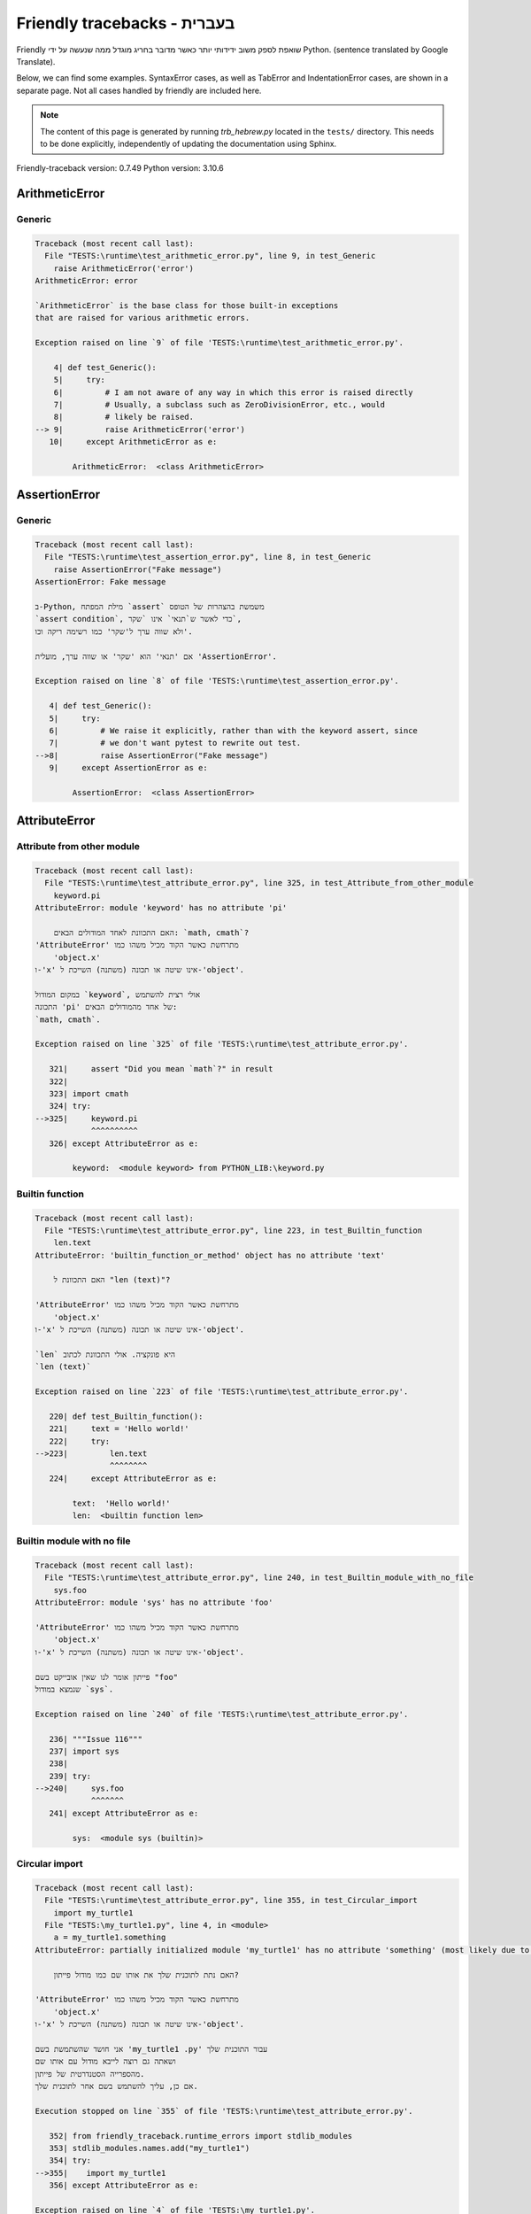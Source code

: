 
Friendly tracebacks - בעברית
======================================

Friendly שואפת לספק משוב ידידותי יותר כאשר מדובר בחריג
מוגדל ממה שנעשה על ידי Python.
(sentence translated by Google Translate).

Below, we can find some examples. SyntaxError cases, as well as TabError and
IndentationError cases, are shown in a separate page.
Not all cases handled by friendly are included here.

.. note::

     The content of this page is generated by running
     `trb_hebrew.py` located in the ``tests/`` directory.
     This needs to be done explicitly, independently of updating the
     documentation using Sphinx.

Friendly-traceback version: 0.7.49
Python version: 3.10.6



ArithmeticError
---------------


Generic
~~~~~~~

.. code-block:: none


    Traceback (most recent call last):
      File "TESTS:\runtime\test_arithmetic_error.py", line 9, in test_Generic
        raise ArithmeticError('error')
    ArithmeticError: error
    
    `ArithmeticError` is the base class for those built-in exceptions
    that are raised for various arithmetic errors.
    
    Exception raised on line `9` of file 'TESTS:\runtime\test_arithmetic_error.py'.
    
        4| def test_Generic():
        5|     try:
        6|         # I am not aware of any way in which this error is raised directly
        7|         # Usually, a subclass such as ZeroDivisionError, etc., would
        8|         # likely be raised.
    --> 9|         raise ArithmeticError('error')
       10|     except ArithmeticError as e:

            ArithmeticError:  <class ArithmeticError>
        


AssertionError
--------------


Generic
~~~~~~~

.. code-block:: none


    Traceback (most recent call last):
      File "TESTS:\runtime\test_assertion_error.py", line 8, in test_Generic
        raise AssertionError("Fake message")
    AssertionError: Fake message
    
    ב-Python, מילת המפתח `assert` משמשת בהצהרות של הטופס
    `assert condition`, כדי לאשר ש`תנאי` אינו `שקר`,
    ולא שווה ערך ל'שקר' כמו רשימה ריקה וכו'.
    
    אם 'תנאי' הוא 'שקר' או שווה ערך, מועלית 'AssertionError'.
    
    Exception raised on line `8` of file 'TESTS:\runtime\test_assertion_error.py'.
    
       4| def test_Generic():
       5|     try:
       6|         # We raise it explicitly, rather than with the keyword assert, since
       7|         # we don't want pytest to rewrite out test.
    -->8|         raise AssertionError("Fake message")
       9|     except AssertionError as e:

            AssertionError:  <class AssertionError>
        


AttributeError
--------------


Attribute from other module
~~~~~~~~~~~~~~~~~~~~~~~~~~~

.. code-block:: none


    Traceback (most recent call last):
      File "TESTS:\runtime\test_attribute_error.py", line 325, in test_Attribute_from_other_module
        keyword.pi
    AttributeError: module 'keyword' has no attribute 'pi'
    
        האם התכוונת לאחד המודולים הבאים: `math, cmath`?
    'AttributeError' מתרחשת כאשר הקוד מכיל משהו כמו
        'object.x'
    ו-'x' אינו שיטה או תכונה (משתנה) השייכת ל-'object'.
    
    במקום המודול `keyword`, אולי רצית להשתמש
    התכונה 'pi' של אחד מהמודולים הבאים:
    `math, cmath`.
    
    Exception raised on line `325` of file 'TESTS:\runtime\test_attribute_error.py'.
    
       321|     assert "Did you mean `math`?" in result
       322| 
       323| import cmath
       324| try:
    -->325|     keyword.pi
                ^^^^^^^^^^
       326| except AttributeError as e:

            keyword:  <module keyword> from PYTHON_LIB:\keyword.py
        


Builtin function
~~~~~~~~~~~~~~~~

.. code-block:: none


    Traceback (most recent call last):
      File "TESTS:\runtime\test_attribute_error.py", line 223, in test_Builtin_function
        len.text
    AttributeError: 'builtin_function_or_method' object has no attribute 'text'
    
        האם התכוונת ל "len (text)"?
        
    'AttributeError' מתרחשת כאשר הקוד מכיל משהו כמו
        'object.x'
    ו-'x' אינו שיטה או תכונה (משתנה) השייכת ל-'object'.
    
    `len` היא פונקציה. אולי התכוונת לכתוב
    `len (text)`
    
    Exception raised on line `223` of file 'TESTS:\runtime\test_attribute_error.py'.
    
       220| def test_Builtin_function():
       221|     text = 'Hello world!'
       222|     try:
    -->223|         len.text
                    ^^^^^^^^
       224|     except AttributeError as e:

            text:  'Hello world!'
            len:  <builtin function len>
        


Builtin module with no file
~~~~~~~~~~~~~~~~~~~~~~~~~~~

.. code-block:: none


    Traceback (most recent call last):
      File "TESTS:\runtime\test_attribute_error.py", line 240, in test_Builtin_module_with_no_file
        sys.foo
    AttributeError: module 'sys' has no attribute 'foo'
    
    'AttributeError' מתרחשת כאשר הקוד מכיל משהו כמו
        'object.x'
    ו-'x' אינו שיטה או תכונה (משתנה) השייכת ל-'object'.
    
    פייתון אומר לנו שאין אובייקט בשם "foo"
    שנמצא במודול `sys`.
    
    Exception raised on line `240` of file 'TESTS:\runtime\test_attribute_error.py'.
    
       236| """Issue 116"""
       237| import sys
       238| 
       239| try:
    -->240|     sys.foo
                ^^^^^^^
       241| except AttributeError as e:

            sys:  <module sys (builtin)>
        


Circular import
~~~~~~~~~~~~~~~

.. code-block:: none


    Traceback (most recent call last):
      File "TESTS:\runtime\test_attribute_error.py", line 355, in test_Circular_import
        import my_turtle1
      File "TESTS:\my_turtle1.py", line 4, in <module>
        a = my_turtle1.something
    AttributeError: partially initialized module 'my_turtle1' has no attribute 'something' (most likely due to a circular import)
    
        האם נתת לתוכנית שלך את אותו שם כמו מודול פייתון?
        
    'AttributeError' מתרחשת כאשר הקוד מכיל משהו כמו
        'object.x'
    ו-'x' אינו שיטה או תכונה (משתנה) השייכת ל-'object'.
    
    אני חושד שהשתמשת בשם 'my_turtle1 .py' עבור התוכנית שלך
    ושאתה גם רוצה לייבא מודול עם אותו שם
    מהספרייה הסטנדרטית של פייתון.
    אם כן, עליך להשתמש בשם אחר לתוכנית שלך.
    
    Execution stopped on line `355` of file 'TESTS:\runtime\test_attribute_error.py'.
    
       352| from friendly_traceback.runtime_errors import stdlib_modules
       353| stdlib_modules.names.add("my_turtle1")
       354| try:
    -->355|    import my_turtle1
       356| except AttributeError as e:

    Exception raised on line `4` of file 'TESTS:\my_turtle1.py'.
    
       1| """To test attribute error of partially initialized module."""
       2| import my_turtle1
       3| 
    -->4| a = my_turtle1.something
              ^^^^^^^^^^^^^^^^^^^^

            my_turtle1:  <module my_turtle1> from TESTS:\my_turtle1.py
        


Circular import b
~~~~~~~~~~~~~~~~~

.. code-block:: none


    Traceback (most recent call last):
      File "TESTS:\runtime\test_attribute_error.py", line 372, in test_Circular_import_b
        import circular_c
      File "TESTS:\circular_c.py", line 4, in <module>
        a = circular_c.something
    AttributeError: partially initialized module 'circular_c' has no attribute 'something' (most likely due to a circular import)
    
        יש לך יבוא מעגלי.
        
    'AttributeError' מתרחשת כאשר הקוד מכיל משהו כמו
        'object.x'
    ו-'x' אינו שיטה או תכונה (משתנה) השייכת ל-'object'.
    
    פייתון ציין כי המודול `{module}` לא יובא במלואו.
    זה יכול לקרות אם במהלך ביצוע הקוד במודול 'circular_c'
    נעשה ניסיון לייבא את אותו מודול שוב.
    
    Execution stopped on line `372` of file 'TESTS:\runtime\test_attribute_error.py'.
    
       370| def test_Circular_import_b():
       371|     try:
    -->372|         import circular_c
       373|     except AttributeError as e:

    Exception raised on line `4` of file 'TESTS:\circular_c.py'.
    
       1| # Attribute error for partially initialize module
       2| import circular_c
       3| 
    -->4| a = circular_c.something
              ^^^^^^^^^^^^^^^^^^^^

            circular_c:  <module circular_c> from TESTS:\circular_c.py
        


Generic
~~~~~~~

.. code-block:: none


    Traceback (most recent call last):
      File "TESTS:\runtime\test_attribute_error.py", line 26, in test_Generic
        A.x  # testing type
    AttributeError: type object 'A' has no attribute 'x'
    
    'AttributeError' מתרחשת כאשר הקוד מכיל משהו כמו
        'object.x'
    ו-'x' אינו שיטה או תכונה (משתנה) השייכת ל-'object'.
    
    לאובייקט 'A' אין תכונה בשם 'x'.
    
    Exception raised on line `26` of file 'TESTS:\runtime\test_attribute_error.py'.
    
       22| class A:
       23|     pass
       24| 
       25| try:
    -->26|     A.x  # testing type
               ^^^
       27| except AttributeError as e:

            A:  <class A> defined in <function test_attribute_error.test_Generic>
        


Generic different frame
~~~~~~~~~~~~~~~~~~~~~~~

.. code-block:: none


    Traceback (most recent call last):
      File "TESTS:\runtime\test_attribute_error.py", line 49, in test_Generic_different_frame
        a.attr
    AttributeError: 'A' object has no attribute 'attr'. Did you mean: 'attr2'?
    
        האם התכוונת ל 'attr2'?
        
    'AttributeError' מתרחשת כאשר הקוד מכיל משהו כמו
        'object.x'
    ו-'x' אינו שיטה או תכונה (משתנה) השייכת ל-'object'.
    
    לאובייקט 'a' אין תכונה בשם 'attr'.
    אולי התכוונת לכתוב 'a. attr2' במקום 'a. attr'
    
    Exception raised on line `49` of file 'TESTS:\runtime\test_attribute_error.py'.
    
       45|     return A()
       46| 
       47| a = f()
       48| try:
    -->49|     a.attr
               ^^^^^^
       50| except AttributeError as e:

            a:  <A object>
                defined in <function test_attribute_error.test_Generic_different_frame.<locals>.f>
        


Generic instance
~~~~~~~~~~~~~~~~

.. code-block:: none


    Traceback (most recent call last):
      File "TESTS:\runtime\test_attribute_error.py", line 67, in test_Generic_instance
        a.x
    AttributeError: 'A' object has no attribute 'x'
    
    'AttributeError' מתרחשת כאשר הקוד מכיל משהו כמו
        'object.x'
    ו-'x' אינו שיטה או תכונה (משתנה) השייכת ל-'object'.
    
    לאובייקט 'a' אין תכונה בשם 'x'.
    
    Exception raised on line `67` of file 'TESTS:\runtime\test_attribute_error.py'.
    
       64|     pass
       65| a = A()
       66| try:
    -->67|     a.x
               ^^^
       68| except AttributeError as e:

            a:  <A object>
                defined in <function test_attribute_error.test_Generic_instance>
        


Module attribute typo
~~~~~~~~~~~~~~~~~~~~~

.. code-block:: none


    Traceback (most recent call last):
      File "TESTS:\runtime\test_attribute_error.py", line 144, in test_Module_attribute_typo
        math.cost
    AttributeError: module 'math' has no attribute 'cost'. Did you mean: 'cos'?
    
        האם התכוונת ל 'cos'?
        
    'AttributeError' מתרחשת כאשר הקוד מכיל משהו כמו
        'object.x'
    ו-'x' אינו שיטה או תכונה (משתנה) השייכת ל-'object'.
    
    Instead of writing `math.cost`, perhaps you meant to write one of 
    the following names which are attributes of module `math`:
    `cos, cosh`
    
    Exception raised on line `144` of file 'TESTS:\runtime\test_attribute_error.py'.
    
       139|     assert "Did you mean `ascii_lowercase`" in result
       140| 
       141| import math
       142| 
       143| try:
    -->144|     math.cost
                ^^^^^^^^^
       145| except AttributeError as e:

            math:  <module math (builtin)>
        


Nonetype
~~~~~~~~

.. code-block:: none


    Traceback (most recent call last):
      File "TESTS:\runtime\test_attribute_error.py", line 183, in test_Nonetype
        a.b
    AttributeError: 'NoneType' object has no attribute 'b'
    
    'AttributeError' מתרחשת כאשר הקוד מכיל משהו כמו
        'object.x'
    ו-'x' אינו שיטה או תכונה (משתנה) השייכת ל-'object'.
    
    אתה מנסה לגשת למאפיין 'b'
    עבור משתנה שערכו 'כלום'(none).
    Exception raised on line `183` of file 'TESTS:\runtime\test_attribute_error.py'.
    
       180| def test_Nonetype():
       181|     a = None
       182|     try:
    -->183|         a.b
                    ^^^
       184|     except AttributeError as e:

            a:  None
        


Object attribute typo
~~~~~~~~~~~~~~~~~~~~~

.. code-block:: none


    Traceback (most recent call last):
      File "TESTS:\runtime\test_attribute_error.py", line 83, in test_Object_attribute_typo
        a.appendh(4)
    AttributeError: 'list' object has no attribute 'appendh'. Did you mean: 'append'?
    
        האם התכוונת ל 'append'?
        
    'AttributeError' מתרחשת כאשר הקוד מכיל משהו כמו
        'object.x'
    ו-'x' אינו שיטה או תכונה (משתנה) השייכת ל-'object'.
    
    לאובייקט 'a' אין תכונה בשם 'appendh'.
    אולי התכוונת לכתוב 'a. append' במקום 'a. appendh'
    
    Exception raised on line `83` of file 'TESTS:\runtime\test_attribute_error.py'.
    
       79| def test_Object_attribute_typo():
       80|     #
       81|     try:
       82|         a = [1, 2, 3]
    -->83|         a.appendh(4)
                   ^^^^^^^^^
       84|     except AttributeError as e:

            a:  [1, 2, 3]
        


Perhaps comma
~~~~~~~~~~~~~

.. code-block:: none

            Skipped test

Read only
~~~~~~~~~

.. code-block:: none


    Traceback (most recent call last):
      File "TESTS:\runtime\test_attribute_error.py", line 280, in test_Read_only
        f.b = 1
    AttributeError: 'F' object attribute 'b' is read-only
    
    'AttributeError' מתרחשת כאשר הקוד מכיל משהו כמו
        'object.x'
    ו-'x' אינו שיטה או תכונה (משתנה) השייכת ל-'object'.
    
    Object `f` uses `__slots__` to specify which attributes can
    be changed. The value of attribute `f.b` cannot be changed.
    The only attribute of `f` whose value can be changed is`a`.
    
    Exception raised on line `280` of file 'TESTS:\runtime\test_attribute_error.py'.
    
       276|     b = 2
       277| 
       278| f = F()
       279| try:
    -->280|     f.b = 1
                ^^^
       281| except AttributeError as e:

            f:  <F object>
                defined in <function test_attribute_error.test_Read_only>
            f.b:  2
        


Shadow stdlib module
~~~~~~~~~~~~~~~~~~~~

.. code-block:: none


    Traceback (most recent call last):
      File "TESTS:\runtime\test_attribute_error.py", line 165, in test_Shadow_stdlib_module
        turtle.Pen
    AttributeError: module 'turtle' has no attribute 'Pen'
    
        האם נתת לתוכנית שלך את אותו שם כמו מודול פייתון?
        
    'AttributeError' מתרחשת כאשר הקוד מכיל משהו כמו
        'object.x'
    ו-'x' אינו שיטה או תכונה (משתנה) השייכת ל-'object'.
    
    You imported a module named `turtle` from `TESTS:\turtle.py`.
    There is also a module named `turtle` in Python's standard library.
    Perhaps you need to rename your module.
    
    Exception raised on line `165` of file 'TESTS:\runtime\test_attribute_error.py'.
    
       161| def test_Shadow_stdlib_module():
       162|     import turtle
       163| 
       164|     try:
    -->165|         turtle.Pen
                    ^^^^^^^^^^
       166|     except AttributeError as e:

            turtle:  <module turtle> from TESTS:\turtle.py
        


Tuple by accident
~~~~~~~~~~~~~~~~~

.. code-block:: none


    Traceback (most recent call last):
      File "TESTS:\runtime\test_attribute_error.py", line 295, in test_Tuple_by_accident
        something.upper()
    AttributeError: 'tuple' object has no attribute 'upper'
    
        כתבת פסיק בטעות?
        
    'AttributeError' מתרחשת כאשר הקוד מכיל משהו כמו
        'object.x'
    ו-'x' אינו שיטה או תכונה (משתנה) השייכת ל-'object'.
    
    `something` הוא צמד (tuple ) המכיל פריט בודד
    אשר אכן מכיל "'upper' 'כתכונה.
    אולי הוספת פסיק נגרר בטעות בסוף השורה
    שם הגדרת את "something".
    
    Exception raised on line `295` of file 'TESTS:\runtime\test_attribute_error.py'.
    
       292| def test_Tuple_by_accident():
       293|     something = "abc",  # note trailing comma
       294|     try:
    -->295|         something.upper()
                    ^^^^^^^^^^^^^^^
       296|     except AttributeError as e:

            something:  ('abc',)
        


Use builtin
~~~~~~~~~~~

.. code-block:: none


    Traceback (most recent call last):
      File "TESTS:\runtime\test_attribute_error.py", line 99, in test_Use_builtin
        a.length()
    AttributeError: 'list' object has no attribute 'length'
    
        האם התכוונת ל 'len(a)'?
        
    'AttributeError' מתרחשת כאשר הקוד מכיל משהו כמו
        'object.x'
    ו-'x' אינו שיטה או תכונה (משתנה) השייכת ל-'object'.
    
    לאובייקט 'a' אין תכונה בשם 'length'.
    אולי תוכל להשתמש בפונקציה הסטנדרטית  של Python `len` במקום:
    `len(a)`.
    Exception raised on line `99` of file 'TESTS:\runtime\test_attribute_error.py'.
    
        95| def test_Use_builtin():
        96|     #
        97|     try:
        98|         a = [1, 2, 3]
    --> 99|         a.length()
                    ^^^^^^^^
       100|     except AttributeError as e:

            a:  [1, 2, 3]
        


Use join with str
~~~~~~~~~~~~~~~~~

.. code-block:: none


    Traceback (most recent call last):
      File "TESTS:\runtime\test_attribute_error.py", line 339, in test_Use_join_with_str
        a = ['a', '2'].join('abc') + ['b', '3'].join('\n')
    AttributeError: 'list' object has no attribute 'join'
    
        האם התכוונת ל ''abc'.join(['a', '2']) `?
        
    'AttributeError' מתרחשת כאשר הקוד מכיל משהו כמו
        'object.x'
    ו-'x' אינו שיטה או תכונה (משתנה) השייכת ל-'object'.
    
    לאובייקט '['a', '2']' אין תכונה בשם 'join'.
    אולי רצית משהו כמו ''abc'.join(['a', '2'])'.
    
    Exception raised on line `339` of file 'TESTS:\runtime\test_attribute_error.py'.
    
       337| def test_Use_join_with_str():
       338|     try:
    -->339|         a = ['a', '2'].join('abc') + ['b', '3'].join('\n')
                        ^^^^^^^^^^^^^^^
       340|     except AttributeError as e:


Use synonym
~~~~~~~~~~~

.. code-block:: none


    Traceback (most recent call last):
      File "TESTS:\runtime\test_attribute_error.py", line 115, in test_Use_synonym
        a.add(4)
    AttributeError: 'list' object has no attribute 'add'
    
        האם התכוונת ל 'append'?
        
    'AttributeError' מתרחשת כאשר הקוד מכיל משהו כמו
        'object.x'
    ו-'x' אינו שיטה או תכונה (משתנה) השייכת ל-'object'.
    
    לאובייקט 'a' אין תכונה בשם 'add'.
    עם זאת, ל- 'a' יש את התכונות הבאות בעלות משמעויות דומות:
    `append, extend, insert`.
    
    Exception raised on line `115` of file 'TESTS:\runtime\test_attribute_error.py'.
    
       111| def test_Use_synonym():
       112|     #
       113|     try:
       114|         a = [1, 2, 3]
    -->115|         a.add(4)
                    ^^^^^
       116|     except AttributeError as e:

            a:  [1, 2, 3]
        


Using slots
~~~~~~~~~~~

.. code-block:: none


    Traceback (most recent call last):
      File "TESTS:\runtime\test_attribute_error.py", line 260, in test_Using_slots
        f.b = 1
    AttributeError: 'F' object has no attribute 'b'
    
    'AttributeError' מתרחשת כאשר הקוד מכיל משהו כמו
        'object.x'
    ו-'x' אינו שיטה או תכונה (משתנה) השייכת ל-'object'.
    
    לאובייקט 'f' אין תכונה בשם 'b'.
    שים לב שהאובייקט `f` משתמש ב- `__slots__` אשר מונע
    יצירת תכונות חדשות.
    להלן כמה מהתכונות הידועות:
    `a`.
    Exception raised on line `260` of file 'TESTS:\runtime\test_attribute_error.py'.
    
       256|     __slots__ = ["a"]
       257| 
       258| f = F()
       259| try:
    -->260|     f.b = 1
                ^^^
       261| except AttributeError as e:

            f:  <F object>
                defined in <function test_attribute_error.test_Using_slots>
        


FileNotFoundError
-----------------


Directory not found
~~~~~~~~~~~~~~~~~~~

.. code-block:: none


    Traceback (most recent call last):
      File "TESTS:\runtime\test_file_not_found_error.py", line 70, in test_Directory_not_found
        open("does_not_exist/file.txt")
    FileNotFoundError: [Errno 2] No such file or directory: 'does_not_exist/file.txt'
    
    חריג של 'FileNotFoundError' מציין
    שמנסים לפתוח קובץ שפייתון לא מצא.
    זה יכול להיות בגלל שגיאת כתיב בשם הקובץ.
    
    בתוכנית שלך, שם ה-
    הקובץ שלא ניתן למצוא הוא 'file.txt'.
    does_not_exist
    is not a valid directory.
    
    Exception raised on line `70` of file 'TESTS:\runtime\test_file_not_found_error.py'.
    
       68| def test_Directory_not_found():
       69|     try:
    -->70|         open("does_not_exist/file.txt")
                   ^^^^^^^^^^^^^^^^^^^^^^^^^^^^^^^
       71|     except FileNotFoundError as e:

            open:  <builtin function open>
        


Filename not found
~~~~~~~~~~~~~~~~~~

.. code-block:: none


    Traceback (most recent call last):
      File "TESTS:\runtime\test_file_not_found_error.py", line 7, in test_Filename_not_found
        open("does_not_exist")
    FileNotFoundError: [Errno 2] No such file or directory: 'does_not_exist'
    
    חריג של 'FileNotFoundError' מציין
    שמנסים לפתוח קובץ שפייתון לא מצא.
    זה יכול להיות בגלל שגיאת כתיב בשם הקובץ.
    
    בתוכנית שלך, שם ה-
    הקובץ שלא ניתן למצוא הוא 'does_not_exist'.
    It was expected to be found in the
    `C:\Users\Andre\github\friendly-traceback\tests` directory.
    אין לי מידע נוסף עבורך.
    
    Exception raised on line `7` of file 'TESTS:\runtime\test_file_not_found_error.py'.
    
       5| def test_Filename_not_found():
       6|     try:
    -->7|         open("does_not_exist")
                  ^^^^^^^^^^^^^^^^^^^^^^
       8|     except FileNotFoundError as e:

            open:  <builtin function open>
        


Filename not found 2
~~~~~~~~~~~~~~~~~~~~

.. code-block:: none


    Traceback (most recent call last):
      File "TESTS:\runtime\test_file_not_found_error.py", line 30, in test_Filename_not_found_2
        open("setupp.py")
    FileNotFoundError: [Errno 2] No such file or directory: 'setupp.py'
    
        האם התכוונת ל`setup.py`?
        
    חריג של 'FileNotFoundError' מציין
    שמנסים לפתוח קובץ שפייתון לא מצא.
    זה יכול להיות בגלל שגיאת כתיב בשם הקובץ.
    
    בתוכנית שלך, שם ה-
    הקובץ שלא ניתן למצוא הוא 'setupp.py'.
    It was expected to be found in the
    `C:\Users\Andre\github\friendly-traceback` directory.
    לקובץ `setup.py` יש שם דומה.
    
    Exception raised on line `30` of file 'TESTS:\runtime\test_file_not_found_error.py'.
    
       26| if chdir:
       27|     os.chdir("..")
       28| 
       29| try:
    -->30|     open("setupp.py")
               ^^^^^^^^^^^^^^^^^
       31| except FileNotFoundError as e:

            open:  <builtin function open>
        


Filename not found 3
~~~~~~~~~~~~~~~~~~~~

.. code-block:: none


    Traceback (most recent call last):
      File "TESTS:\runtime\test_file_not_found_error.py", line 52, in test_Filename_not_found_3
        open("setup.pyg")
    FileNotFoundError: [Errno 2] No such file or directory: 'setup.pyg'
    
        האם התכוונת ל`setup.py`?
        
    חריג של 'FileNotFoundError' מציין
    שמנסים לפתוח קובץ שפייתון לא מצא.
    זה יכול להיות בגלל שגיאת כתיב בשם הקובץ.
    
    בתוכנית שלך, שם ה-
    הקובץ שלא ניתן למצוא הוא 'setup.pyg'.
    It was expected to be found in the
    `C:\Users\Andre\github\friendly-traceback` directory.
    אולי התכוונת לאחד מהקבצים הבאים עם שמות דומים:
    `setup.py`, `setup.cfg`
    
    Exception raised on line `52` of file 'TESTS:\runtime\test_file_not_found_error.py'.
    
       49| if chdir:
       50|     os.chdir("..")
       51| try:
    -->52|     open("setup.pyg")
               ^^^^^^^^^^^^^^^^^
       53| except FileNotFoundError as e:

            open:  <builtin function open>
        


ImportError
-----------


Simple import error
~~~~~~~~~~~~~~~~~~~

.. code-block:: none


    Traceback (most recent call last):
      File "TESTS:\runtime\test_import_error.py", line 56, in test_Simple_import_error
        from math import Pi
    ImportError: cannot import name 'Pi' from 'math' (unknown location)
    
        האם התכוונת ל 'pi'?
        
    חריג של 'ImportError' מציין כי אובייקט מסוים לא יכול היה
    להיות מיובא ממודול או מחבילה. לרוב, זה קורה
    כי שם האובייקט לא מאוית נכון.
    
    אולי התכוונת לייבא 'pi' (מתוך 'math') במקום 'Pi'
    
    Exception raised on line `56` of file 'TESTS:\runtime\test_import_error.py'.
    
       52| multiple_import_on_same_line()
       53| wrong_case()
       54| 
       55| try:
    -->56|     from math import Pi
       57| except ImportError as e:


IndexError
----------


Assignment
~~~~~~~~~~

.. code-block:: none


    Traceback (most recent call last):
      File "TESTS:\runtime\test_index_error.py", line 84, in test_Assignment
        a[13] = 1
    IndexError: list assignment index out of range
    
    'IndexError' מתרחש כשאתה מנסה להשיג פריט מרשימה,
    צמד או אובייקט דומה (רצף), ומשתמש באינדקס אשר
    לא קיים; בדרך כלל, זה קורה מכיוון שהאינדקס שאתה נותן
    גדול מאורך הרצף.
    
    You have tried to assign a value to index `13` of `a`,
    רשימה (`list`) of length `10`.
    ערכי האינדקס התקפים של 'a' הם מספרים שלמים הנעים בין
    `-10` עד `9`.
    
    Exception raised on line `84` of file 'TESTS:\runtime\test_index_error.py'.
    
       80|     assert "You have tried to assign a value to index `1` of `b`," in result
       81|     assert "a `list` which contains no item." in result
       82| 
       83| try:
    -->84|     a[13] = 1
               ^^^^^
       85| except IndexError as e:

            a:  [0, 1, 2, 3, 4, 5, 6, 7, 8, 9]
        


Empty
~~~~~

.. code-block:: none


    Traceback (most recent call last):
      File "TESTS:\runtime\test_index_error.py", line 40, in test_Empty
        c = a[1]
    IndexError: list index out of range
    
        `a` אינו מכיל פריט.
        
    'IndexError' מתרחש כשאתה מנסה להשיג פריט מרשימה,
    צמד או אובייקט דומה (רצף), ומשתמש באינדקס אשר
    לא קיים; בדרך כלל, זה קורה מכיוון שהאינדקס שאתה נותן
    גדול מאורך הרצף.
    
    ניסית לקבל את הפריט עם האינדקס '1' של 'a',
    רשימה (`list`) שאינו מכיל פריט.
    
    Exception raised on line `40` of file 'TESTS:\runtime\test_index_error.py'.
    
       37| def test_Empty():
       38|     a = []
       39|     try:
    -->40|         c = a[1]
                       ^^^^
       41|     except IndexError as e:

            a:  []
        


Long list
~~~~~~~~~

.. code-block:: none


    Traceback (most recent call last):
      File "TESTS:\runtime\test_index_error.py", line 26, in test_Long_list
        print(a[60], b[0])
    IndexError: list index out of range
    
    'IndexError' מתרחש כשאתה מנסה להשיג פריט מרשימה,
    צמד או אובייקט דומה (רצף), ומשתמש באינדקס אשר
    לא קיים; בדרך כלל, זה קורה מכיוון שהאינדקס שאתה נותן
    גדול מאורך הרצף.
    
    ניסית לקבל את הפריט עם האינדקס '60' של 'a',
    רשימה (`list`) של אורך `40`.
    ערכי האינדקס התקפים של 'a' הם מספרים שלמים הנעים בין
    `-40` עד `39`.
    
    Exception raised on line `26` of file 'TESTS:\runtime\test_index_error.py'.
    
       23| a = list(range(40))
       24| b = tuple(range(50))
       25| try:
    -->26|     print(a[60], b[0])
                     ^^^^^
       27| except IndexError as e:

            a:  [0, 1, 2, 3, 4, 5, 6, 7, 8, 9, 10, 11, 12, 13, 14, 15, 16, 17, 18, ...]
                len(a): 40
        
        


Short tuple
~~~~~~~~~~~

.. code-block:: none


    Traceback (most recent call last):
      File "TESTS:\runtime\test_index_error.py", line 10, in test_Short_tuple
        print(a[3], b[2])
    IndexError: tuple index out of range
    
        זכור: הפריט הראשון של צמד ('tuple') אינו באינדקס 1 אלא באינדקס 0.
        
    'IndexError' מתרחש כשאתה מנסה להשיג פריט מרשימה,
    צמד או אובייקט דומה (רצף), ומשתמש באינדקס אשר
    לא קיים; בדרך כלל, זה קורה מכיוון שהאינדקס שאתה נותן
    גדול מאורך הרצף.
    
    ניסית לקבל את הפריט עם האינדקס '3' של 'a',
    צמד ('tuple') של אורך `3`.
    ערכי האינדקס התקפים של 'a' הם מספרים שלמים הנעים בין
    `-3` עד `2`.
    
    Exception raised on line `10` of file 'TESTS:\runtime\test_index_error.py'.
    
        7| a = (1, 2, 3)
        8| b = [1, 2, 3]
        9| try:
    -->10|     print(a[3], b[2])
                     ^^^^
       11| except IndexError as e:

            a:  (1, 2, 3)
        


KeyError
--------


ChainMap
~~~~~~~~

.. code-block:: none


    Traceback (most recent call last):
      File "PYTHON_LIB:\collections\__init__.py", line 1056, in pop
        return self.maps[0].pop(key, *args)
    KeyError: 42
    
        During handling of the above exception, another exception occurred:
    
    Traceback (most recent call last):
      File "TESTS:\runtime\test_key_error.py", line 62, in test_ChainMap
        d.pop(42)
    KeyError: 'Key not found in the first mapping: 42'
    
    'KeyError' נזרק כאשר ערך אינו נמצא כ-
    מפתח במילון או באובייקט דומה.
    
    לא ניתן למצוא את המפתח '42' ב- 'd', אובייקט מסוג 'ChainMap'.
    
    Exception raised on line `62` of file 'TESTS:\runtime\test_key_error.py'.
    
       59| from collections import ChainMap
       60| d = ChainMap({}, {})
       61| try:
    -->62|     d.pop(42)
               ^^^^^^^^^
       63| except KeyError as e:

            d:  ChainMap({}, {})
            d.pop:  <bound method ChainMap.pop> of ChainMap({}, {})
        


Forgot to convert to string
~~~~~~~~~~~~~~~~~~~~~~~~~~~

.. code-block:: none


    Traceback (most recent call last):
      File "TESTS:\runtime\test_key_error.py", line 115, in test_Forgot_to_convert_to_string
        print(squares[2])
    KeyError: 2
    
        שכחת להמיר את '2' למחרוזת?
        
    'KeyError' נזרק כאשר ערך אינו נמצא כ-
    מפתח במילון או באובייקט דומה.
    
    לא ניתן למצוא את המפתח `2` במילון (dict) בשם `squares`.
    `squares` מכיל מפתח מחרוזת שזהה ל- `str(2)`.
    אולי שכחת להמיר את המפתח למחרוזת.
    
    Exception raised on line `115` of file 'TESTS:\runtime\test_key_error.py'.
    
       112| def test_Forgot_to_convert_to_string():
       113|     squares = {"1": 1, "2": 4, "3": 9}
       114|     try:
    -->115|         print(squares[2])
                          ^^^^^^^^^^
       116|     except KeyError as e:

            squares:  {'1': 1, '2': 4, '3': 9}
        


Generic key error
~~~~~~~~~~~~~~~~~

.. code-block:: none


    Traceback (most recent call last):
      File "TESTS:\runtime\test_key_error.py", line 44, in test_Generic_key_error
        d["c"]
    KeyError: 'c'
    
    'KeyError' נזרק כאשר ערך אינו נמצא כ-
    מפתח במילון או באובייקט דומה.
    
    לא ניתן למצוא את המפתח `'c'` במילון (dict) בשם `d`.
    
    Exception raised on line `44` of file 'TESTS:\runtime\test_key_error.py'.
    
       41| def test_Generic_key_error():
       42|     d = {"a": 1, "b": 2}
       43|     try:
    -->44|         d["c"]
                   ^^^^^^
       45|     except KeyError as e:

            d:  {'a': 1, 'b': 2}
        


Popitem empty ChainMap
~~~~~~~~~~~~~~~~~~~~~~

.. code-block:: none


    Traceback (most recent call last):
      File "PYTHON_LIB:\collections\__init__.py", line 1049, in popitem
        return self.maps[0].popitem()
    KeyError: 'popitem(): dictionary is empty'
    
        During handling of the above exception, another exception occurred:
    
    Traceback (most recent call last):
      File "TESTS:\runtime\test_key_error.py", line 26, in test_Popitem_empty_ChainMap
        alpha.popitem()
    KeyError: 'No keys found in the first mapping.'
    
        `alpha` הוא `ChainMap` ריק.
        
    'KeyError' נזרק כאשר ערך אינו נמצא כ-
    מפתח במילון או באובייקט דומה.
    
    ניסית לקבל פריט מתוך 'alpha' שהוא 'ChainMap' ריק.
    
    Exception raised on line `26` of file 'TESTS:\runtime\test_key_error.py'.
    
       23| from collections import ChainMap
       24| alpha = ChainMap({}, {})
       25| try:
    -->26|     alpha.popitem()
               ^^^^^^^^^^^^^^^
       27| except KeyError as e:

            alpha:  ChainMap({}, {})
            alpha.popitem:  <bound method ChainMap.popitem> of ChainMap({}, {})
        


Popitem empty dict
~~~~~~~~~~~~~~~~~~

.. code-block:: none


    Traceback (most recent call last):
      File "TESTS:\runtime\test_key_error.py", line 8, in test_Popitem_empty_dict
        d.popitem()
    KeyError: 'popitem(): dictionary is empty'
    
        'd' הוא מילון ('dict') ריק.
        
    'KeyError' נזרק כאשר ערך אינו נמצא כ-
    מפתח במילון או באובייקט דומה.
    
    ניסית לקבל פריט מתוך 'd' שהוא מילון ('dict') ריק.
    
    Exception raised on line `8` of file 'TESTS:\runtime\test_key_error.py'.
    
       5| def test_Popitem_empty_dict():
       6|     d = {}
       7|     try:
    -->8|         d.popitem()
                  ^^^^^^^^^^^
       9|     except KeyError as e:

            d:  {}
            d.popitem:  <builtin method popitem of dict object>
        


Similar names
~~~~~~~~~~~~~

.. code-block:: none


    Traceback (most recent call last):
      File "TESTS:\runtime\test_key_error.py", line 145, in test_Similar_names
        a = second["alpha"]
    KeyError: 'alpha'
    
        האם התכוונת ל ''alpha0''?
        
    'KeyError' נזרק כאשר ערך אינו נמצא כ-
    מפתח במילון או באובייקט דומה.
    
    לא ניתן למצוא את המפתח `'alpha'` במילון (dict) בשם `second`.
    'second' מכיל כמה מפתחות הדומים ל- ''alpha'' כולל:
    `'alpha0', 'alpha11', 'alpha12'`.
    
    Exception raised on line `145` of file 'TESTS:\runtime\test_key_error.py'.
    
       141|     assert ok, diff
       142| 
       143| second = {"alpha0": 1, "alpha11": 2, "alpha12": 3}
       144| try:
    -->145|     a = second["alpha"]
                    ^^^^^^^^^^^^^^^
       146| except KeyError as e:

            second:  {'alpha0': 1, 'alpha11': 2, 'alpha12': 3}
        


String by mistake
~~~~~~~~~~~~~~~~~

.. code-block:: none


    Traceback (most recent call last):
      File "TESTS:\runtime\test_key_error.py", line 98, in test_String_by_mistake
        d["(0, 0)"]
    KeyError: '(0, 0)'
    
        האם המרת את '(0, 0)' למחרוזת בטעות?
        
    'KeyError' נזרק כאשר ערך אינו נמצא כ-
    מפתח במילון או באובייקט דומה.
    
    לא ניתן למצוא את המפתח `'(0, 0)'` במילון (dict) בשם `d`.
    `'(0, 0)'` היא מחרוזת.
    יש מפתח של 'd' שייצוג המחרוזות שלו
    זהה ל- ''(0, 0)''.
    
    Exception raised on line `98` of file 'TESTS:\runtime\test_key_error.py'.
    
       94| chain_map_string_by_mistake()  # do not show in docs
       95| 
       96| d = {(0, 0): "origin"}
       97| try:
    -->98|     d["(0, 0)"]
               ^^^^^^^^^^^
       99| except KeyError as e:

            d:  {(0, 0): 'origin'}
        


LookupError
-----------


Generic
~~~~~~~

.. code-block:: none


    Traceback (most recent call last):
      File "TESTS:\runtime\test_lookup_error.py", line 10, in test_Generic
        raise LookupError("Fake message")
    LookupError: Fake message
    
    'LookupError' היא מחלקת הבסיס לחריגים שמועלים
    כאשר המפתח או אינדקס שמשתמשים בהם על מפה או רצף (רשימה,צמד וכדומה) אינם תקפים.
    ניתן גם להעלות אותו ישירות על ידי codecs.lookup ().
    
    Exception raised on line `10` of file 'TESTS:\runtime\test_lookup_error.py'.
    
        4| def test_Generic():
        5|     try:
        6|         # LookupError is the base class for KeyError and IndexError.
        7|         # It should normally not be raised by user code,
        8|         # other than possibly codecs.lookup(), which is why we raise
        9|         # it directly here for our example.
    -->10|         raise LookupError("Fake message")
       11|     except LookupError as e:

            LookupError:  <class LookupError>
        


ModuleNotFoundError
-------------------


Need to install module
~~~~~~~~~~~~~~~~~~~~~~

.. code-block:: none


    Traceback (most recent call last):
      File "TESTS:\runtime\test_module_not_found_error.py", line 76, in test_Need_to_install_module
        import alphabet
    ModuleNotFoundError: No module named 'alphabet'
    
    חריג `ModuleNotFoundError` נזרק כאשר
    מנסים לייבא מודול שפייתון לא מצא .
    זה יכול להיות בגלל שגיאת כתיב בשם המודול
    או מכיוון שהוא לא מותקן במחשב שלך.
    
    לא ניתן לייבא מודול בשם 'alphabet'.
    אולי אתה צריך להתקין אותו.
    
    Exception raised on line `76` of file 'TESTS:\runtime\test_module_not_found_error.py'.
    
       74| def test_Need_to_install_module():
       75|     try:
    -->76|         import alphabet
       77|     except ModuleNotFoundError as e:


Not a package
~~~~~~~~~~~~~

.. code-block:: none


    Traceback (most recent call last):
      File "TESTS:\runtime\test_module_not_found_error.py", line 22, in test_Not_a_package
        import os.xxx
    ModuleNotFoundError: No module named 'os.xxx'; 'os' is not a package
    
    חריג `ModuleNotFoundError` נזרק כאשר
    מנסים לייבא מודול שפייתון לא מצא .
    זה יכול להיות בגלל שגיאת כתיב בשם המודול
    או מכיוון שהוא לא מותקן במחשב שלך.
    
    לא ניתן לייבא את 'xxx' מתוך 'os'.
    
    Exception raised on line `22` of file 'TESTS:\runtime\test_module_not_found_error.py'.
    
       19| def test_Not_a_package():
       20| 
       21|     try:
    -->22|         import os.xxx
       23|     except ModuleNotFoundError as e:


Not a package similar name
~~~~~~~~~~~~~~~~~~~~~~~~~~

.. code-block:: none


    Traceback (most recent call last):
      File "TESTS:\runtime\test_module_not_found_error.py", line 36, in test_Not_a_package_similar_name
        import os.pathh
    ModuleNotFoundError: No module named 'os.pathh'; 'os' is not a package
    
        האם התכוונת ל-`import os.path`? ('יבא os.path)' ?
        
    חריג `ModuleNotFoundError` נזרק כאשר
    מנסים לייבא מודול שפייתון לא מצא .
    זה יכול להיות בגלל שגיאת כתיב בשם המודול
    או מכיוון שהוא לא מותקן במחשב שלך.
    
    אולי התכוונת ל'ייבא os. path '.
    'path' הוא שם הדומה ל- 'pathh' והוא מודול ש
    ניתן לייבא מ 'os'.
    
    Exception raised on line `36` of file 'TESTS:\runtime\test_module_not_found_error.py'.
    
       34| def test_Not_a_package_similar_name():
       35|     try:
    -->36|         import os.pathh
       37|     except ModuleNotFoundError as e:


Object not module
~~~~~~~~~~~~~~~~~

.. code-block:: none


    Traceback (most recent call last):
      File "TESTS:\runtime\test_module_not_found_error.py", line 49, in test_Object_not_module
        import os.open
    ModuleNotFoundError: No module named 'os.open'; 'os' is not a package
    
        האם התכוונת ל-`from os import open`? ('מתוך os יבא open)' ?
        
    חריג `ModuleNotFoundError` נזרק כאשר
    מנסים לייבא מודול שפייתון לא מצא .
    זה יכול להיות בגלל שגיאת כתיב בשם המודול
    או מכיוון שהוא לא מותקן במחשב שלך.
    
    'open' אינו מודול נפרד אלא אובייקט שהוא חלק מ- 'os'.
    
    Exception raised on line `49` of file 'TESTS:\runtime\test_module_not_found_error.py'.
    
       47| def test_Object_not_module():
       48|     try:
    -->49|         import os.open
       50|     except ModuleNotFoundError as e:

            open:  <builtin function open>
        


Similar object not module
~~~~~~~~~~~~~~~~~~~~~~~~~

.. code-block:: none


    Traceback (most recent call last):
      File "TESTS:\runtime\test_module_not_found_error.py", line 62, in test_Similar_object_not_module
        import os.opend
    ModuleNotFoundError: No module named 'os.opend'; 'os' is not a package
    
        האם התכוונת ל-`from os import open`? ('מתוך os יבוא open)' ?
        
    חריג `ModuleNotFoundError` נזרק כאשר
    מנסים לייבא מודול שפייתון לא מצא .
    זה יכול להיות בגלל שגיאת כתיב בשם המודול
    או מכיוון שהוא לא מותקן במחשב שלך.
    
    אולי התכוונת ל `from os import open`  (מ- os יבא topen'.
    ')
    `open` הוא שם הדומה ל- `opend` והוא אובייקט ש
    ניתן לייבא מ 'os'.
    אובייקטים אחרים עם שמות דומים שהם חלק מ
      "os" כלול "popen".
    
    Exception raised on line `62` of file 'TESTS:\runtime\test_module_not_found_error.py'.
    
       60| def test_Similar_object_not_module():
       61|     try:
    -->62|         import os.opend
       63|     except ModuleNotFoundError as e:


Standard library module
~~~~~~~~~~~~~~~~~~~~~~~

.. code-block:: none


    Traceback (most recent call last):
      File "TESTS:\runtime\test_module_not_found_error.py", line 7, in test_Standard_library_module
        import Tkinter
    ModuleNotFoundError: No module named 'Tkinter'
    
        האם התכוונת ל 'tkinter'?
        
    חריג `ModuleNotFoundError` נזרק כאשר
    מנסים לייבא מודול שפייתון לא מצא .
    זה יכול להיות בגלל שגיאת כתיב בשם המודול
    או מכיוון שהוא לא מותקן במחשב שלך.
    
    לא ניתן לייבא מודול בשם 'Tkinter'.
    אולי אתה צריך להתקין אותו.
    במודולים הקיימים הבאים יש שמות דומים
    למודול שניסית לייבא: `tkinter, _tkinter`
    
    Exception raised on line `7` of file 'TESTS:\runtime\test_module_not_found_error.py'.
    
       5| def test_Standard_library_module():
       6|     try:
    -->7|         import Tkinter
       8|     except ModuleNotFoundError as e:


no curses
~~~~~~~~~

.. code-block:: none


    Traceback (most recent call last):
      File "TESTS:\runtime\test_module_not_found_error.py", line 92, in test_no_curses
        import curses
    ModuleNotFoundError: No module named '_curses'
    
        המודול "curses" מותקן לעתים רחוקות עם Python ב- Windows.
        
    חריג `ModuleNotFoundError` נזרק כאשר
    מנסים לייבא מודול שפייתון לא מצא .
    זה יכול להיות בגלל שגיאת כתיב בשם המודול
    או מכיוון שהוא לא מותקן במחשב שלך.
    
    ניסית לייבא את המודול "curses ".
    המודול "curses" מותקן לעתים רחוקות עם Python ב- Windows.
    
    Exception raised on line `92` of file 'TESTS:\runtime\test_module_not_found_error.py'.
    
       90| def test_no_curses():
       91|     try:
    -->92|         import curses
       93|     except ModuleNotFoundError as e:


NameError
---------


Annotated variable
~~~~~~~~~~~~~~~~~~

.. code-block:: none


    Traceback (most recent call last):
      File "TESTS:\runtime\test_name_error.py", line 30, in test_Annotated_variable
        y = x
    NameError: name 'x' is not defined
    
        האם השתמשת בנקודותיים במקום בסימן שוויון?
        
    חריג של 'NameError' מציין כי משתנה או
    הפונקציה אינו ידוע לפייתון.
    לרוב, הסיבה לכך היא שיש טעות כתיב.
    עם זאת, לפעמים זה בגלל שהשם משמש
    לפני שמגדירים אותו או נותנים לו ערך.
    
    בתוכנית שלך אין אובייקט בשם "x".
    רמז סוג נמצא עבור 'x' בהיקף global.
    אולי השתמשת בנקודותיים במקום בסימן שווה וכתבת
    
         x: 3
    
    במקום
    
         x = 3
    
    Exception raised on line `30` of file 'TESTS:\runtime\test_name_error.py'.
    
       28| def test_Annotated_variable():
       29|     try:
    -->30|         y = x
                       ^
       31|     except NameError as e:


Custom name
~~~~~~~~~~~

.. code-block:: none


    Traceback (most recent call last):
      File "TESTS:\runtime\test_name_error.py", line 239, in test_Custom_name
        python
    NameError: name 'python' is not defined
    
        אתה כבר משתמש בפייתון!
    חריג של 'NameError' מציין כי משתנה או
    הפונקציה אינו ידוע לפייתון.
    לרוב, הסיבה לכך היא שיש טעות כתיב.
    עם זאת, לפעמים זה בגלל שהשם משמש
    לפני שמגדירים אותו או נותנים לו ערך.
    
    אתה כבר משתמש בפייתון!
    Exception raised on line `239` of file 'TESTS:\runtime\test_name_error.py'.
    
       237| def test_Custom_name():
       238|     try:
    -->239|         python
                    ^^^^^^
       240|     except NameError as e:


Free variable referenced
~~~~~~~~~~~~~~~~~~~~~~~~

.. code-block:: none


    Traceback (most recent call last):
      File "TESTS:\runtime\test_name_error.py", line 223, in test_Free_variable_referenced
        outer()
      File "TESTS:\runtime\test_name_error.py", line 219, in outer
        inner()
      File "TESTS:\runtime\test_name_error.py", line 218, in inner
        return var
    NameError: free variable 'var' referenced before assignment in enclosing scope. Did you mean: 'vars'?
    
    חריג של 'NameError' מציין כי משתנה או
    הפונקציה אינו ידוע לפייתון.
    לרוב, הסיבה לכך היא שיש טעות כתיב.
    עם זאת, לפעמים זה בגלל שהשם משמש
    לפני שמגדירים אותו או נותנים לו ערך.
    
    בתוכנית שלך, 'var' הוא שם לא ידוע
    שקיים בהיקף סגור,
    אך עדיין לא הוקצה לו ערך.
    
    Execution stopped on line `223` of file 'TESTS:\runtime\test_name_error.py'.
    
       219|     inner()
       220|     var = 4
       221| 
       222| try:
    -->223|     outer()
                ^^^^^^^
       224| except NameError as e:

            outer:  <function outer>
                defined in <function test_Free_variable_referenced>
        
    Exception raised on line `218` of file 'TESTS:\runtime\test_name_error.py'.
    
       217| def inner():
    -->218|     return var
                       ^^^


Generic
~~~~~~~

.. code-block:: none


    Traceback (most recent call last):
      File "TESTS:\runtime\test_name_error.py", line 15, in test_Generic
        this = something
    NameError: name 'something' is not defined
    
    חריג של 'NameError' מציין כי משתנה או
    הפונקציה אינו ידוע לפייתון.
    לרוב, הסיבה לכך היא שיש טעות כתיב.
    עם זאת, לפעמים זה בגלל שהשם משמש
    לפני שמגדירים אותו או נותנים לו ערך.
    
    בתוכנית שלך אין אובייקט בשם "something".
    אין לי מידע נוסף עבורך.
    
    Exception raised on line `15` of file 'TESTS:\runtime\test_name_error.py'.
    
       13| def test_Generic():
       14|     try:
    -->15|         this = something
                          ^^^^^^^^^
       16|     except NameError as e:


Missing import
~~~~~~~~~~~~~~

.. code-block:: none


    Traceback (most recent call last):
      File "TESTS:\runtime\test_name_error.py", line 135, in test_Missing_import
        unicodedata.something
    NameError: name 'unicodedata' is not defined
    
        שכחת לייבא את 'unicodedata'?
        
    חריג של 'NameError' מציין כי משתנה או
    הפונקציה אינו ידוע לפייתון.
    לרוב, הסיבה לכך היא שיש טעות כתיב.
    עם זאת, לפעמים זה בגלל שהשם משמש
    לפני שמגדירים אותו או נותנים לו ערך.
    
    
    השם "unicodedata" לא מוגדר בתוכנית שלך.
    אולי שכחת לייבא את 'unicodedata' שנמצא
    בספרייה הסטנדרטית של פייתון.
    
    
    Exception raised on line `135` of file 'TESTS:\runtime\test_name_error.py'.
    
       131| if friendly_traceback.get_lang() == "en":
       132|     assert "I have no additional information for you." in result
       133| 
       134| try:
    -->135|     unicodedata.something
                ^^^^^^^^^^^
       136| except NameError as e:


Missing module name
~~~~~~~~~~~~~~~~~~~

.. code-block:: none


    Traceback (most recent call last):
      File "TESTS:\runtime\test_name_error.py", line 322, in test_Missing_module_name
        frame = Frame()
    NameError: name 'Frame' is not defined. Did you mean: 'frame'?
    
        שכחת להוסיף את `tkinter.`?
        
    חריג של 'NameError' מציין כי משתנה או
    הפונקציה אינו ידוע לפייתון.
    לרוב, הסיבה לכך היא שיש טעות כתיב.
    עם זאת, לפעמים זה בגלל שהשם משמש
    לפני שמגדירים אותו או נותנים לו ערך.
    
    בתוכנית שלך אין אובייקט בשם "Frame".
    
    The global object `tkinter`
    has an attribute named `Frame`.
    Perhaps you should have written `tkinter.Frame`
    instead of `Frame`.
    
    `Frame` is a name found in the following modules:
    tkinter, tracemalloc.
    Perhaps you forgot to import `Frame` from one of these modules.
    
    Exception raised on line `322` of file 'TESTS:\runtime\test_name_error.py'.
    
       319| @pytest.mark.skipif(not tkinter, reason="tkinter not present; likely MacOS")
       320| def test_Missing_module_name():
       321|     try:
    -->322|         frame = Frame()
                            ^^^^^
       323|     except NameError as e:


Missing self 1
~~~~~~~~~~~~~~

.. code-block:: none


    Traceback (most recent call last):
      File "TESTS:\runtime\test_name_error.py", line 274, in test_Missing_self_1
        str(a)
      File "TESTS:\runtime\test_name_error.py", line 265, in __str__
        toys_list = add_toy(  # ensure that it can see 'self' on following line
    NameError: name 'add_toy' is not defined
    
        Did you write `self` at the wrong place?
        
    חריג של 'NameError' מציין כי משתנה או
    הפונקציה אינו ידוע לפייתון.
    לרוב, הסיבה לכך היא שיש טעות כתיב.
    עם זאת, לפעמים זה בגלל שהשם משמש
    לפני שמגדירים אותו או נותנים לו ערך.
    
    בתוכנית שלך אין אובייקט בשם "add_toy".
    
    The local object `<Pet object> defined in <function test_name_error.test_Missing_self_1>`
    has an attribute named `add_toy`.
    Perhaps you should have written `self.add_toy(...`
    instead of `add_toy(self, ...`.
    
    Execution stopped on line `274` of file 'TESTS:\runtime\test_name_error.py'.
    
       270|             return "{} has no toys".format(self.name)
       271| 
       272| a = Pet('Fido')
       273| try:
    -->274|     str(a)
                ^^^^^^
       275| except NameError as e:

            a:  <Pet object>
                defined in <function test_name_error.test_Missing_self_1>
            str:  <class str>
        
    Exception raised on line `265` of file 'TESTS:\runtime\test_name_error.py'.
    
       263| def __str__(self):
       264|     # self at the wrong place
    -->265|     toys_list = add_toy(  # ensure that it can see 'self' on following line
                            ^^^^^^^
       266|                         self, 'something')
       267|     if self.toys:


Missing self 2
~~~~~~~~~~~~~~

.. code-block:: none


    Traceback (most recent call last):
      File "TESTS:\runtime\test_name_error.py", line 308, in test_Missing_self_2
        str(a)
      File "TESTS:\runtime\test_name_error.py", line 300, in __str__
        toys_list = add_toy('something')
    NameError: name 'add_toy' is not defined
    
        Did you forget to add `self.`?
        
    חריג של 'NameError' מציין כי משתנה או
    הפונקציה אינו ידוע לפייתון.
    לרוב, הסיבה לכך היא שיש טעות כתיב.
    עם זאת, לפעמים זה בגלל שהשם משמש
    לפני שמגדירים אותו או נותנים לו ערך.
    
    בתוכנית שלך אין אובייקט בשם "add_toy".
    
    A local object, `<Pet object> defined in <function test_name_error.test_Missing_self_2>`,
    has an attribute named `add_toy`.
    Perhaps you should have written `self.add_toy`
    instead of `add_toy`.
    
    Execution stopped on line `308` of file 'TESTS:\runtime\test_name_error.py'.
    
       304|             return "{} has no toys".format(self.name)
       305| 
       306| a = Pet('Fido')
       307| try:
    -->308|     str(a)
                ^^^^^^
       309| except NameError as e:

            a:  <Pet object>
                defined in <function test_name_error.test_Missing_self_2>
            str:  <class str>
        
    Exception raised on line `300` of file 'TESTS:\runtime\test_name_error.py'.
    
       298| def __str__(self):
       299|     # Missing self.
    -->300|     toys_list = add_toy('something')
                            ^^^^^^^
       301|     if self.toys:


Synonym
~~~~~~~

.. code-block:: none


    Traceback (most recent call last):
      File "TESTS:\runtime\test_name_error.py", line 95, in test_Synonym
        cost  # wrote from math import * above
    NameError: name 'cost' is not defined. Did you mean: 'cos'?
    
        האם התכוונת ל 'cos'?
        
    חריג של 'NameError' מציין כי משתנה או
    הפונקציה אינו ידוע לפייתון.
    לרוב, הסיבה לכך היא שיש טעות כתיב.
    עם זאת, לפעמים זה בגלל שהשם משמש
    לפני שמגדירים אותו או נותנים לו ערך.
    
    בתוכנית שלך אין אובייקט בשם "cost".
    במקום לכתוב 'cost', אולי התכוונת לאחד מהדברים הבאים:
    * היקף גלובלי `cos`, `cosh`
    
    Exception raised on line `95` of file 'TESTS:\runtime\test_name_error.py'.
    
       91| if friendly_traceback.get_lang() == "en":
       92|     assert "The Python builtin `chr` has a similar name." in result
       93| 
       94| try:
    -->95|     cost  # wrote from math import * above
               ^^^^
       96| except NameError as e:


missing import2
~~~~~~~~~~~~~~~

.. code-block:: none


    Traceback (most recent call last):
      File "TESTS:\runtime\test_name_error.py", line 149, in test_missing_import2
        ABCMeta
    NameError: name 'ABCMeta' is not defined
    
    חריג של 'NameError' מציין כי משתנה או
    הפונקציה אינו ידוע לפייתון.
    לרוב, הסיבה לכך היא שיש טעות כתיב.
    עם זאת, לפעמים זה בגלל שהשם משמש
    לפני שמגדירים אותו או נותנים לו ערך.
    
    בתוכנית שלך אין אובייקט בשם "ABCMeta".
    `ABCMeta` is a name found in the following modules:
    selectors, typing, abc, numbers.
    Perhaps you forgot to import `ABCMeta` from one of these modules.
    
    Exception raised on line `149` of file 'TESTS:\runtime\test_name_error.py'.
    
       147| def test_missing_import2():
       148|     try:
    -->149|         ABCMeta
                    ^^^^^^^
       150|     except NameError as e:


missing import3
~~~~~~~~~~~~~~~

.. code-block:: none


    Traceback (most recent call last):
      File "TESTS:\runtime\test_name_error.py", line 163, in test_missing_import3
        AF_APPLETALK
    NameError: name 'AF_APPLETALK' is not defined
    
    חריג של 'NameError' מציין כי משתנה או
    הפונקציה אינו ידוע לפייתון.
    לרוב, הסיבה לכך היא שיש טעות כתיב.
    עם זאת, לפעמים זה בגלל שהשם משמש
    לפני שמגדירים אותו או נותנים לו ערך.
    
    בתוכנית שלך אין אובייקט בשם "AF_APPLETALK".
    `AF_APPLETALK` is a name found in module `socket`.
    Perhaps you forgot to write
    
        from socket import AF_APPLETALK
    
    Exception raised on line `163` of file 'TESTS:\runtime\test_name_error.py'.
    
       161| def test_missing_import3():
       162|     try:
    -->163|         AF_APPLETALK
                    ^^^^^^^^^^^^
       164|     except NameError as e:


missing import from other 1
~~~~~~~~~~~~~~~~~~~~~~~~~~~

.. code-block:: none


    Traceback (most recent call last):
      File "TESTS:\runtime\test_name_error.py", line 177, in test_missing_import_from_other_1
        fake_module_name.something()
    NameError: name 'fake_module_name' is not defined
    
        שכחת לייבא את 'fake_module_name'?
        
    חריג של 'NameError' מציין כי משתנה או
    הפונקציה אינו ידוע לפייתון.
    לרוב, הסיבה לכך היא שיש טעות כתיב.
    עם זאת, לפעמים זה בגלל שהשם משמש
    לפני שמגדירים אותו או נותנים לו ערך.
    
    
    The name `fake_module_name` is not defined in your program.
    Perhaps you forgot to import `fake_module_name` which is a known library.
    
    
    Exception raised on line `177` of file 'TESTS:\runtime\test_name_error.py'.
    
       174| def test_missing_import_from_other_1():
       175|     friendly_traceback.add_other_module_names(["fake_module_name"])
       176|     try:
    -->177|         fake_module_name.something()
                    ^^^^^^^^^^^^^^^^
       178|     except NameError as e:


missing import from other 2
~~~~~~~~~~~~~~~~~~~~~~~~~~~

.. code-block:: none


    Traceback (most recent call last):
      File "TESTS:\runtime\test_name_error.py", line 191, in test_missing_import_from_other_2
        plt.something
    NameError: name 'plt' is not defined
    
        Did you forget to import `matplotlib.pyplot`?
        
    חריג של 'NameError' מציין כי משתנה או
    הפונקציה אינו ידוע לפייתון.
    לרוב, הסיבה לכך היא שיש טעות כתיב.
    עם זאת, לפעמים זה בגלל שהשם משמש
    לפני שמגדירים אותו או נותנים לו ערך.
    
    
    The name `plt` is not defined in your program.
    Perhaps you forgot to write
    
       import matplotlib.pyplot as plt
    
    
    Exception raised on line `191` of file 'TESTS:\runtime\test_name_error.py'.
    
       188| def test_missing_import_from_other_2():
       189|     friendly_traceback.add_other_module_names_synonyms({"plt": "matplotlib.pyplot"})
       190|     try:
    -->191|         plt.something
                    ^^^
       192|     except NameError as e:


missing import from other 3
~~~~~~~~~~~~~~~~~~~~~~~~~~~

.. code-block:: none


    Traceback (most recent call last):
      File "TESTS:\runtime\test_name_error.py", line 204, in test_missing_import_from_other_3
        show()
    NameError: name 'show' is not defined
    
    חריג של 'NameError' מציין כי משתנה או
    הפונקציה אינו ידוע לפייתון.
    לרוב, הסיבה לכך היא שיש טעות כתיב.
    עם זאת, לפעמים זה בגלל שהשם משמש
    לפני שמגדירים אותו או נותנים לו ערך.
    
    בתוכנית שלך אין אובייקט בשם "show".
    `show` is a name found in the following modules:
    mailcap, matplotlib.pyplot, funny.
    Perhaps you forgot to import `show` from one of these modules.
    
    Exception raised on line `204` of file 'TESTS:\runtime\test_name_error.py'.
    
       201| def test_missing_import_from_other_3():
       202|     friendly_traceback.add_other_attribute_names({"show": ["matplotlib.pyplot", "funny"] })
       203|     try:
    -->204|         show()
                    ^^^^
       205|     except NameError as e:


special keyword
~~~~~~~~~~~~~~~

.. code-block:: none


    Traceback (most recent call last):
      File "TESTS:\runtime\test_name_error.py", line 353, in test_special_keyword
        brek
    NameError: name 'brek' is not defined
    
        האם התכוונת ל 'break'?
        
    חריג של 'NameError' מציין כי משתנה או
    הפונקציה אינו ידוע לפייתון.
    לרוב, הסיבה לכך היא שיש טעות כתיב.
    עם זאת, לפעמים זה בגלל שהשם משמש
    לפני שמגדירים אותו או נותנים לו ערך.
    
    I suspect you meant to write the keyword `break` and made a typo.
    
    Exception raised on line `353` of file 'TESTS:\runtime\test_name_error.py'.
    
       350| if friendly_traceback.get_lang() == "en":
       351|     assert "Did you mean `continue`" in result
       352| try:
    -->353|     brek
                ^^^^
       354| except NameError as e:


OsError
-------


Urllib error
~~~~~~~~~~~~

.. code-block:: none


    Traceback (most recent call last):
      File "PYTHON_LIB:\urllib\request.py", line 1348, in do_open
           ... שורות נוספות לא מוצגות. ...
      File "PYTHON_LIB:\socket.py", line 824, in create_connection
        for res in getaddrinfo(host, port, 0, SOCK_STREAM):
      File "PYTHON_LIB:\socket.py", line 955, in getaddrinfo
        for res in _socket.getaddrinfo(host, port, family, type, proto, flags):
    socket.gaierror: [Errno 11001] getaddrinfo failed
    
        During handling of the above exception, another exception occurred:
    
    Traceback (most recent call last):
      File "TESTS:\runtime\test_os_error.py", line 10, in test_Urllib_error
        request.urlopen("http://does_not_exist")
    URLError: <urlopen error [Errno 11001] getaddrinfo failed>
    
    שגיאה מסוג `URLError` היא תת-מחלקה של `OSError`.
    Nothing more specific is known about `URLError`.
    
    בדרך כלל מערכת ההפעלה מעלה חריג של 'OSError'
    כדי לציין שפעולה אסורה או כי
    משאב אינו זמין.
    
    אני חושד שאתה מנסה להתחבר לשרת ו
    שלא ניתן ליצור קשר.
    
    אם זה המצב, בדוק אם יש שגיאות כתיב בכתובת האתר
    ובדוק את חיבור האינטרנט שלך.
    
    Exception raised on line `10` of file 'TESTS:\runtime\test_os_error.py'.
    
        6| @pytest.mark.skipif(random.randint(0, 50) < 59, reason="very long test")
        7| def test_Urllib_error():
        8|     from urllib import request, error
        9|     try:
    -->10|         request.urlopen("http://does_not_exist")
                   ^^^^^^^^^^^^^^^^^^^^^^^^^^^^^^^^^^^^^^^^
       11|     except error.URLError as e:

            request:  <module urllib.request> from PYTHON_LIB:\urllib\request.py
            request.urlopen:  <function urlopen>
        


invalid argument
~~~~~~~~~~~~~~~~

.. code-block:: none


    Traceback (most recent call last):
      File "TESTS:\runtime\test_os_error.py", line 48, in test_invalid_argument
        open("c:\test.txt")
    OSError: [Errno 22] Invalid argument: 'c:\test.txt'
    
        אולי אתה צריך להכפיל את הלוֹכסן האחורי .
        
    בדרך כלל מערכת ההפעלה מעלה חריג של 'OSError'
    כדי לציין שפעולה אסורה או כי
    משאב אינו זמין.
    
    I suspect that you wrote a filename or path that contains
    at least one backslash character, `\`.
    Python likely interpreted this as indicating the beginning of
    what is known as an escape sequence.
    To solve the problem, either write a so-called 'raw string'
    by adding the letter `r` as a prefix in
    front of the filename or path, or replace all single backslash
    characters, `\`, by double ones: `\\`.
    
    Exception raised on line `48` of file 'TESTS:\runtime\test_os_error.py'.
    
       45| if os.name != "nt":
       46|     return "Windows test only", "No result"
       47| try:
    -->48|     open("c:\test.txt")
               ^^^^^^^^^^^^^^^^^^^
       49| except OSError as e:

            open:  <builtin function open>
        


no information
~~~~~~~~~~~~~~

.. code-block:: none


    Traceback (most recent call last):
      File "TESTS:\runtime\test_os_error.py", line 29, in test_no_information
        raise OSError("Some unknown message")
    OSError: Some unknown message
    
        מקור השגיאה לא ידוע.
        
    בדרך כלל מערכת ההפעלה מעלה חריג של 'OSError'
    כדי לציין שפעולה אסורה או כי
    משאב אינו זמין.
    
    אין מידע על חריג זה.
    Please report this example to
    https://github.com/friendly-traceback/friendly-traceback/issues/new
    If you are using a REPL, use `www('bug')` to do so.
    
    אם אתה משתמש במסוף ידידותי, השתמש ב- 'www ()' כדי
    חפש באינטרנט את המקרה הספציפי הזה.
    
    Exception raised on line `29` of file 'TESTS:\runtime\test_os_error.py'.
    
       26| old_debug = friendly_traceback.debug_helper.DEBUG
       27| friendly_traceback.debug_helper.DEBUG = False
       28| try:
    -->29|     raise OSError("Some unknown message")
       30| except OSError as e:

            OSError:  <class OSError>
        


OverflowError
-------------


Generic
~~~~~~~

.. code-block:: none


    Traceback (most recent call last):
      File "TESTS:\runtime\test_overflow_error.py", line 6, in test_Generic
        2.0 ** 1600
    OverflowError: (34, 'Result too large')
    
    'OverflowError' מוגבה כאשר התוצאה של פעולה חשבונית
    הוא גדול מכדי שניתן יהיה לטפל בו במעבד המחשב.
    
    Exception raised on line `6` of file 'TESTS:\runtime\test_overflow_error.py'.
    
       4| def test_Generic():
       5|     try:
    -->6|         2.0 ** 1600
                  ^^^^^^^^^^^
       7|     except OverflowError as e:


Huge lenght
~~~~~~~~~~~

.. code-block:: none


    Traceback (most recent call last):
      File "TESTS:\runtime\test_overflow_error.py", line 24, in test_Huge_lenght
        len(huge)
    OverflowError: Python int too large to convert to C ssize_t
    
    'OverflowError' מוגבה כאשר התוצאה של פעולה חשבונית
    הוא גדול מכדי שניתן יהיה לטפל בו במעבד המחשב.
    
    Exception raised on line `24` of file 'TESTS:\runtime\test_overflow_error.py'.
    
       21| def test_Huge_lenght():
       22|     huge = range(1<<10000)
       23|     try:
    -->24|         len(huge)
                   ^^^^^^^^^
       25|     except OverflowError as e:

            huge:  range(0, ...)
                   len(huge): Object too large to be processed by Python.
        
            len:  <builtin function len>
        


RecursionError
--------------


Generic
~~~~~~~

.. code-block:: none


    Traceback (most recent call last):
      File "TESTS:\runtime\test_recursion_error.py", line 8, in test_Generic
        a()
           ... שורות נוספות לא מוצגות. ...
      File "TESTS:\runtime\test_recursion_error.py", line 6, in a
        return a()
      File "TESTS:\runtime\test_recursion_error.py", line 6, in a
        return a()
    RecursionError: maximum recursion depth exceeded
    
    "RecursionError" מועלה כאשר פונקציה קוראת לעצמה,
    במישרין או בעקיפין, פעמים רבות מדי.
    זה כמעט תמיד מציין שעשית שגיאה בקוד שלך
    ושהתוכנית שלך לעולם לא תפסיק.
    
    Execution stopped on line `8` of file 'TESTS:\runtime\test_recursion_error.py'.
    
       5| def a():
       6|     return a()
       7| try:
    -->8|     a()
              ^^^
       9| except RecursionError as e:

            a:  <function a> defined in <function test_Generic>
        
    Exception raised on line `6` of file 'TESTS:\runtime\test_recursion_error.py'.
    
       5| def a():
    -->6|     return a()
                     ^^^

            a:  <function a> defined in <function test_Generic>
        


TypeError
---------


Argument of object is not iterable
~~~~~~~~~~~~~~~~~~~~~~~~~~~~~~~~~~

.. code-block:: none


    Traceback (most recent call last):
      File "TESTS:\runtime\test_type_error.py", line 794, in test_Argument_of_object_is_not_iterable
        a in b
    TypeError: argument of type 'object' is not iterable
    
    'TypeError' נגרמת בדרך כלל על ידי ניסיון
    לשלב שני סוגי אובייקטים שאינם תואמים,
    על ידי קריאה לפונקציה עם סוג האובייקט הלא נכון,
    או על ידי ניסיון לבצע פעולה שאינה מותרת בסוג נתון של אובייקט.
    
    An iterable is an object capable of returning its members one at a time.
    Python containers (`list, tuple, dict`, etc.) are iterables.
    'b' is not a container. A container is required here.
    
    Exception raised on line `794` of file 'TESTS:\runtime\test_type_error.py'.
    
       791| a = object()
       792| b = object()
       793| try:
    -->794|     a in b
                ^^^^^^
       795| except TypeError as e:

            a:  <object object>
            b:  <object object>
        


Bad type for unary operator
~~~~~~~~~~~~~~~~~~~~~~~~~~~

.. code-block:: none


    Traceback (most recent call last):
      File "TESTS:\runtime\test_type_error.py", line 410, in test_Bad_type_for_unary_operator
        a =+ "def"
    TypeError: bad operand type for unary +: 'str'
    
        אולי התכוונת לכתוב `+=` במקום `=+`
    'TypeError' נגרמת בדרך כלל על ידי ניסיון
    לשלב שני סוגי אובייקטים שאינם תואמים,
    על ידי קריאה לפונקציה עם סוג האובייקט הלא נכון,
    או על ידי ניסיון לבצע פעולה שאינה מותרת בסוג נתון של אובייקט.
    
    ניסית להשתמש באופרטור האנורי '+'
    עם סוג האובייקט הבא: מחרוזת (`str`).
    פעולה זו אינה מוגדרת עבור אובייקט מסוג זה.
    
    אולי התכוונת לכתוב `+=` במקום `=+`
    
    Exception raised on line `410` of file 'TESTS:\runtime\test_type_error.py'.
    
       405|     assert "You tried to use the unary operator '~'" in result
       406| 
       407| try:
       408|     # fmt: off
       409|     a = "abc"
    -->410|     a =+ "def"
                   ^^^^^^^
       411|     # fmt: on


Builtin has no len
~~~~~~~~~~~~~~~~~~

.. code-block:: none


    Traceback (most recent call last):
      File "TESTS:\runtime\test_type_error.py", line 849, in test_Builtin_has_no_len
        len("Hello world".split)
    TypeError: object of type 'builtin_function_or_method' has no len()
    
        שכחת לקרוא ל '"Hello world".split'?
        
    'TypeError' נגרמת בדרך כלל על ידי ניסיון
    לשלב שני סוגי אובייקטים שאינם תואמים,
    על ידי קריאה לפונקציה עם סוג האובייקט הלא נכון,
    או על ידי ניסיון לבצע פעולה שאינה מותרת בסוג נתון של אובייקט.
    
    אני חושד ששכחת להוסיף סוגריים כדי לקרוא '"Hello world".split'.
    אולי התכוונת לכתוב:
    `len("Hello world".split())`
    
    Exception raised on line `849` of file 'TESTS:\runtime\test_type_error.py'.
    
       847| def test_Builtin_has_no_len():
       848|     try:
    -->849|         len("Hello world".split)
                    ^^^^^^^^^^^^^^^^^^^^^^^^
       850|     except TypeError as e:

            len:  <builtin function len>
            "Hello world".split:  <builtin method split of str object>
        


Can only concatenate
~~~~~~~~~~~~~~~~~~~~

.. code-block:: none


    Traceback (most recent call last):
      File "TESTS:\runtime\test_type_error.py", line 39, in test_Can_only_concatenate
        result = a_tuple + a_list
    TypeError: can only concatenate tuple (not "list") to tuple
    
    'TypeError' נגרמת בדרך כלל על ידי ניסיון
    לשלב שני סוגי אובייקטים שאינם תואמים,
    על ידי קריאה לפונקציה עם סוג האובייקט הלא נכון,
    או על ידי ניסיון לבצע פעולה שאינה מותרת בסוג נתון של אובייקט.
    
    ניסית לחבר  (להוסיף) שני סוגים שונים של אובייקטים:
    צמד ('tuple') ו- רשימה (`list`).
    
    Exception raised on line `39` of file 'TESTS:\runtime\test_type_error.py'.
    
       36| try:
       37|     a_tuple = (1, 2, 3)
       38|     a_list = [1, 2, 3]
    -->39|     result = a_tuple + a_list
                        ^^^^^^^^^^^^^^^^
       40| except TypeError as e:

            a_list:  [1, 2, 3]
            a_tuple:  (1, 2, 3)
        


Cannot convert dictionary update sequence
~~~~~~~~~~~~~~~~~~~~~~~~~~~~~~~~~~~~~~~~~

.. code-block:: none


    Traceback (most recent call last):
      File "TESTS:\runtime\test_type_error.py", line 835, in test_Cannot_convert_dictionary_update_sequence
        dd.update([1, 2, 3])
    TypeError: cannot convert dictionary update sequence element #0 to a sequence
    
        Perhaps you need to use the `dict.fromkeys()` method.
        
    'TypeError' נגרמת בדרך כלל על ידי ניסיון
    לשלב שני סוגי אובייקטים שאינם תואמים,
    על ידי קריאה לפונקציה עם סוג האובייקט הלא נכון,
    או על ידי ניסיון לבצע פעולה שאינה מותרת בסוג נתון של אובייקט.
    
    `dict.update()` אינו מקבל רצף כארגומנט.
    במקום לכתוב 'dd.update([1, 2, 3])'
    אולי כדאי להשתמש בשיטת 'dict.fromkeys ()': "dd.update( dict.fromkeys([1, 2, 3]) )". (מילון.מהמפתחות(...))
    
    Exception raised on line `835` of file 'TESTS:\runtime\test_type_error.py'.
    
       831|     assert "you should use the `dict.fromkeys()`" in result
       832| 
       833| dd = {"a": "a"}
       834| try:
    -->835|     dd.update([1, 2, 3])
                ^^^^^^^^^^^^^^^^^^^^
       836| except TypeError as e:

            dd:  {'a': 'a'}
            dd.update:  <builtin method update of dict object>
        


Cannot multiply by non int
~~~~~~~~~~~~~~~~~~~~~~~~~~

.. code-block:: none


    Traceback (most recent call last):
      File "TESTS:\runtime\test_type_error.py", line 610, in test_Cannot_multiply_by_non_int
        "a" * "2"
    TypeError: can't multiply sequence by non-int of type 'str'
    
        שכחת להמיר את '"2"' למספר שלם?
        
    'TypeError' נגרמת בדרך כלל על ידי ניסיון
    לשלב שני סוגי אובייקטים שאינם תואמים,
    על ידי קריאה לפונקציה עם סוג האובייקט הלא נכון,
    או על ידי ניסיון לבצע פעולה שאינה מותרת בסוג נתון של אובייקט.
    
    אתה יכול רק להכפיל רצפים, כגון רשימה, זוגות,
      מחרוזות וכו ', לפי מספרים שלמים.
    אולי שכחת להמיר את '"2"' למספר שלם.
    
    Exception raised on line `610` of file 'TESTS:\runtime\test_type_error.py'.
    
       606| if friendly_traceback.get_lang() == "en":
       607|     assert "Did you forget to convert `c` into an integer?" in result
       608| 
       609| try:
    -->610|     "a" * "2"
                ^^^^^^^^^
       611| except TypeError as e:


Cannot unpack non iterable object
~~~~~~~~~~~~~~~~~~~~~~~~~~~~~~~~~

.. code-block:: none


    Traceback (most recent call last):
      File "TESTS:\runtime\test_type_error.py", line 807, in test_Cannot_unpack_non_iterable_object
        a, b = 42.0
    TypeError: cannot unpack non-iterable float object
    
    'TypeError' נגרמת בדרך כלל על ידי ניסיון
    לשלב שני סוגי אובייקטים שאינם תואמים,
    על ידי קריאה לפונקציה עם סוג האובייקט הלא נכון,
    או על ידי ניסיון לבצע פעולה שאינה מותרת בסוג נתון של אובייקט.
    
    פריקה היא דרך נוחה להקצות שם,
    לכל פריט של חוזר.
    חוזר הוא אובייקט המסוגל להחזיר את פרטיו,אחד בכל פעם.
    מכולות (`רשימה, tuple, dict`, וכו ') הם רכיבים חוזרים.
    אבל לא אובייקטים מהסוג `float`.
    
    Exception raised on line `807` of file 'TESTS:\runtime\test_type_error.py'.
    
       805| def test_Cannot_unpack_non_iterable_object():
       806|     try:
    -->807|         a, b = 42.0
       808|     except TypeError as e:


Comparison not supported
~~~~~~~~~~~~~~~~~~~~~~~~

.. code-block:: none


    Traceback (most recent call last):
      File "TESTS:\runtime\test_type_error.py", line 359, in test_Comparison_not_supported
        b >= a
    TypeError: '>=' not supported between instances of 'int' and 'str'
    
        שכחת להמיר את המחרוזת "a" ל- מספר שלם (`int`)?
        
    'TypeError' נגרמת בדרך כלל על ידי ניסיון
    לשלב שני סוגי אובייקטים שאינם תואמים,
    על ידי קריאה לפונקציה עם סוג האובייקט הלא נכון,
    או על ידי ניסיון לבצע פעולה שאינה מותרת בסוג נתון של אובייקט.
    
    ניסית לבצע השוואת סדר (>=)
    בין שני סוגי אובייקטים לא תואמים:
    מספר שלם (`int`) ו- מחרוזת (`str`).
    אולי שכחת להמיר את המחרוזת "a" ל- מספר שלם (`int`).
    
    Exception raised on line `359` of file 'TESTS:\runtime\test_type_error.py'.
    
       356| try:
       357|     a = "2"
       358|     b = 42
    -->359|     b >= a
                ^^^^^^
       360| except TypeError as e:

            a:  '2'
            b:  42
        


Derive from BaseException
~~~~~~~~~~~~~~~~~~~~~~~~~

.. code-block:: none


    Traceback (most recent call last):
      File "TESTS:\runtime\test_type_error.py", line 553, in test_Derive_from_BaseException
        raise "exception"  # noqa
    TypeError: exceptions must derive from BaseException
    
    'TypeError' נגרמת בדרך כלל על ידי ניסיון
    לשלב שני סוגי אובייקטים שאינם תואמים,
    על ידי קריאה לפונקציה עם סוג האובייקט הלא נכון,
    או על ידי ניסיון לבצע פעולה שאינה מותרת בסוג נתון של אובייקט.
    
    ב- Python 3 יש לגזור חריגים מ- BaseException.
    
    Exception raised on line `553` of file 'TESTS:\runtime\test_type_error.py'.
    
       551| def test_Derive_from_BaseException():
       552|     try:
    -->553|         raise "exception"  # noqa
       554|     except TypeError as e:


Generator has no len
~~~~~~~~~~~~~~~~~~~~

.. code-block:: none


    Traceback (most recent call last):
      File "TESTS:\runtime\test_type_error.py", line 1004, in test_Generator_has_no_len
        nb = len(letter
    TypeError: object of type 'generator' has no len()
    
        You likely need to build a list first.
        
    'TypeError' נגרמת בדרך כלל על ידי ניסיון
    לשלב שני סוגי אובייקטים שאינם תואמים,
    על ידי קריאה לפונקציה עם סוג האובייקט הלא נכון,
    או על ידי ניסיון לבצע פעולה שאינה מותרת בסוג נתון של אובייקט.
    
    I am guessing that you were trying to count the number of elements
    produced by a generator expression. You first need to capture them
    in a list:
    
        len([letter                 for letter in "word"])?
    
    Exception raised on line `1004` of file 'TESTS:\runtime\test_type_error.py'.
    
       1002| def test_Generator_has_no_len():
       1003|     try:
    -->1004|         nb = len(letter
                          ^^^^^^^^^^
       1005|                  for letter in "word")
                              ^^^^^^^^^^^^^^^^^^^^^
       1006|     except TypeError as e:

            len:  <builtin function len>
        


Indices must be integers or slices
~~~~~~~~~~~~~~~~~~~~~~~~~~~~~~~~~~

.. code-block:: none


    Traceback (most recent call last):
      File "TESTS:\runtime\test_type_error.py", line 692, in test_Indices_must_be_integers_or_slices
        [1, 2, 3]["2"]
    TypeError: list indices must be integers or slices, not str
    
        שכחת להמיר את '"2"' למספר שלם?
        
    'TypeError' נגרמת בדרך כלל על ידי ניסיון
    לשלב שני סוגי אובייקטים שאינם תואמים,
    על ידי קריאה לפונקציה עם סוג האובייקט הלא נכון,
    או על ידי ניסיון לבצע פעולה שאינה מותרת בסוג נתון של אובייקט.
    
    בביטוי `[1, 2, 3]["2"]`
    מה כלול בין הסוגריים המרובעים, '[...]',
    חייב להיות מספר שלם או פרוסה
    (`התחל: עצור` או` התחל: עצור: שלב`)
    והשתמשת במקום זאת ב- מחרוזת (`str`).
    
    אולי שכחת להמיר את '"2"' למספר שלם.
    
    Exception raised on line `692` of file 'TESTS:\runtime\test_type_error.py'.
    
       688| if friendly_traceback.get_lang() == "en":
       689|     assert "Perhaps you forgot to convert `2.0` into an integer." in result
       690| 
       691| try:
    -->692|     [1, 2, 3]["2"]
                ^^^^^^^^^^^^^^
       693| except TypeError as e:


Not an integer
~~~~~~~~~~~~~~

.. code-block:: none


    Traceback (most recent call last):
      File "TESTS:\runtime\test_type_error.py", line 655, in test_Not_an_integer
        range(c, d)
    TypeError: 'str' object cannot be interpreted as an integer
    
        האם שכחת להמיר את 'c, d' למספרים שלמים?
        
    'TypeError' נגרמת בדרך כלל על ידי ניסיון
    לשלב שני סוגי אובייקטים שאינם תואמים,
    על ידי קריאה לפונקציה עם סוג האובייקט הלא נכון,
    או על ידי ניסיון לבצע פעולה שאינה מותרת בסוג נתון של אובייקט.
    
    כתבת אובייקט מסוג 'str' שבו צפוי מספר שלם.
    Perhaps you forgot to convert `c, d` into integers.
    Exception raised on line `655` of file 'TESTS:\runtime\test_type_error.py'.
    
       651|     assert "Perhaps you forgot to convert `1.0" in result
       652| 
       653| c, d = "2", "3"
       654| try:
    -->655|     range(c, d)
                ^^^^^^^^^^^
       656| except TypeError as e:

            c:  '2'
            d:  '3'
            range:  <class range>
        


Not callable
~~~~~~~~~~~~

.. code-block:: none


    Traceback (most recent call last):
      File "TESTS:\runtime\test_type_error.py", line 540, in test_Not_callable
        _ = [1, 2](a + b)
    TypeError: 'list' object is not callable
    
        האם התכוונת ל '[1, 2] [a + b]'?
        
    'TypeError' נגרמת בדרך כלל על ידי ניסיון
    לשלב שני סוגי אובייקטים שאינם תואמים,
    על ידי קריאה לפונקציה עם סוג האובייקט הלא נכון,
    או על ידי ניסיון לבצע פעולה שאינה מותרת בסוג נתון של אובייקט.
    
    בגלל הסוגריים שמסביב, '(a + b)'
    מתפרש על ידי פייתון כמעיד על קריאה לפונקציה
    `[1, 2]`, שהוא אובייקט מסוג 'list'
    שלא ניתן לקרוא לה.
    עם זאת, '[1, 2]' הוא רצף.
    אולי התכוונת להשתמש ב- [] במקום במקום () ולכתוב
    `[1, 2] [a + b]`
    
    Exception raised on line `540` of file 'TESTS:\runtime\test_type_error.py'.
    
       536|     assert "b.a_list[3]" in result
       537| 
       538| try:
       539|     a, b = 3, 7
    -->540|     _ = [1, 2](a + b)
                    ^^^^^^^^^^^^^
       541| except TypeError as e:

            a:  3
            b:  7
            a + b:  10
        


Object is not iterable
~~~~~~~~~~~~~~~~~~~~~~

.. code-block:: none


    Traceback (most recent call last):
      File "TESTS:\runtime\test_type_error.py", line 778, in test_Object_is_not_iterable
        list(42)
    TypeError: 'int' object is not iterable
    
    'TypeError' נגרמת בדרך כלל על ידי ניסיון
    לשלב שני סוגי אובייקטים שאינם תואמים,
    על ידי קריאה לפונקציה עם סוג האובייקט הלא נכון,
    או על ידי ניסיון לבצע פעולה שאינה מותרת בסוג נתון של אובייקט.
    
    חוזר הוא אובייקט המסוגל להחזיר את פרטיו,אחד בכל פעם.
    מכולות (`רשימה, tuple, dict`, וכו ') הם רכיבים חוזרים.
    דרוש כאן חזרה.
    
    Exception raised on line `778` of file 'TESTS:\runtime\test_type_error.py'.
    
       776| def test_Object_is_not_iterable():
       777|     try:
    -->778|         list(42)
                    ^^^^^^^^
       779|     except TypeError as e:

            list:  <class list>
        


Object is not subscriptable
~~~~~~~~~~~~~~~~~~~~~~~~~~~

.. code-block:: none


    Traceback (most recent call last):
      File "TESTS:\runtime\test_type_error.py", line 764, in test_Object_is_not_subscriptable
        a = f[1]
    TypeError: 'function' object is not subscriptable
    
        האם התכוונת ל "f(1)"?
        
    'TypeError' נגרמת בדרך כלל על ידי ניסיון
    לשלב שני סוגי אובייקטים שאינם תואמים,
    על ידי קריאה לפונקציה עם סוג האובייקט הלא נכון,
    או על ידי ניסיון לבצע פעולה שאינה מותרת בסוג נתון של אובייקט.
    
    אובייקטים הרשמים הם בדרך כלל מיכלים מהם
    אתה יכול לאחזר פריט באמצעות הסימון '[...]'.
    
    אולי התכוונת לכתוב 'f(1)'.
    
    Exception raised on line `764` of file 'TESTS:\runtime\test_type_error.py'.
    
       760| def f():
       761|     pass
       762| 
       763| try:
    -->764|     a = f[1]
                    ^^^^
       765| except TypeError as e:

            f:  <function f>
                defined in <function test_Object_is_not_subscriptable>
        


Slice indices must be integers or None
~~~~~~~~~~~~~~~~~~~~~~~~~~~~~~~~~~~~~~

.. code-block:: none


    Traceback (most recent call last):
      File "TESTS:\runtime\test_type_error.py", line 706, in test_Slice_indices_must_be_integers_or_None
        [1, 2, 3][1.0:2.0]
    TypeError: slice indices must be integers or None or have an __index__ method
    
    'TypeError' נגרמת בדרך כלל על ידי ניסיון
    לשלב שני סוגי אובייקטים שאינם תואמים,
    על ידי קריאה לפונקציה עם סוג האובייקט הלא נכון,
    או על ידי ניסיון לבצע פעולה שאינה מותרת בסוג נתון של אובייקט.
    
    בעת שימוש בפרוס (slice) לחילוץ מגוון אלמנטים
    מרצף, זה משהו כמו
    `[start: stop]` או `[start: stop: step]`
    כל אחד מ'התחלה ',' עצירה ',' שלב 'חייב להיות מספר שלם,' אין ',
    או אולי אובייקט אחר בעל שיטת '__index__'.
    
    Exception raised on line `706` of file 'TESTS:\runtime\test_type_error.py'.
    
       704| def test_Slice_indices_must_be_integers_or_None():
       705|     try:
    -->706|         [1, 2, 3][1.0:2.0]
                    ^^^^^^^^^^^^^^^^^^
       707|     except TypeError as e:


Too few positional argument
~~~~~~~~~~~~~~~~~~~~~~~~~~~

.. code-block:: none


    Traceback (most recent call last):
      File "TESTS:\runtime\test_type_error.py", line 480, in test_Too_few_positional_argument
        fn(1)
    TypeError: test_Too_few_positional_argument.<locals>.fn() missing 2 required positional arguments: 'b' and 'c'
    
    'TypeError' נגרמת בדרך כלל על ידי ניסיון
    לשלב שני סוגי אובייקטים שאינם תואמים,
    על ידי קריאה לפונקציה עם סוג האובייקט הלא נכון,
    או על ידי ניסיון לבצע פעולה שאינה מותרת בסוג נתון של אובייקט.
    
    כנראה קראת לפונקציה 'test_Too_few_positional_argument.<locals>.fn()' עם
    פחות ארגומנטים מיקוםיים ממה שהוא דורש (חסר 2).
    
    Exception raised on line `480` of file 'TESTS:\runtime\test_type_error.py'.
    
       476| def fn(a, b, c):
       477|     pass
       478| 
       479| try:
    -->480|     fn(1)
                ^^^^^
       481| except TypeError as e:

            fn:  <function fn>
                defined in <function test_Too_few_positional_argument>
        


Too many positional argument
~~~~~~~~~~~~~~~~~~~~~~~~~~~~

.. code-block:: none


    Traceback (most recent call last):
      File "TESTS:\runtime\test_type_error.py", line 461, in test_Too_many_positional_argument
        A().f(1)
    TypeError: test_Too_many_positional_argument.<locals>.A.f() takes 1 positional argument but 2 were given
    
        אולי שכחת את 'self'(עצמי) בהגדרת 'A.f'.
        
    'TypeError' נגרמת בדרך כלל על ידי ניסיון
    לשלב שני סוגי אובייקטים שאינם תואמים,
    על ידי קריאה לפונקציה עם סוג האובייקט הלא נכון,
    או על ידי ניסיון לבצע פעולה שאינה מותרת בסוג נתון של אובייקט.
    
    כנראה קראת לפונקציה 'A.f' עם
    2 ארגומנטים בזמן שהוא דורש 1
    ארגומנטים כאלה.
    אולי שכחת את 'self'(עצמי) בהגדרת 'A.f'.
    
    Exception raised on line `461` of file 'TESTS:\runtime\test_type_error.py'.
    
       457|     def f(x):
       458|         pass
       459| 
       460| try:
    -->461|     A().f(1)
                ^^^^^^^^
       462| except TypeError as e:

            A:  <class A>
                defined in <function test_type_error.test_Too_many_positional_argument>
        


Tuple no item assignment
~~~~~~~~~~~~~~~~~~~~~~~~

.. code-block:: none


    Traceback (most recent call last):
      File "TESTS:\runtime\test_type_error.py", line 428, in test_Tuple_no_item_assignment
        a[0] = 0
    TypeError: 'tuple' object does not support item assignment
    
        האם התכוונת להשתמש ברשימה?
        
    'TypeError' נגרמת בדרך כלל על ידי ניסיון
    לשלב שני סוגי אובייקטים שאינם תואמים,
    על ידי קריאה לפונקציה עם סוג האובייקט הלא נכון,
    או על ידי ניסיון לבצע פעולה שאינה מותרת בסוג נתון של אובייקט.
    
    בפייתון כמה אובייקטים ידועים כבלתי משתנים:
    לאחר שהוגדר, לא ניתן לשנות את ערכם.
    ניסית לשנות חלק מאובייקט בלתי משתנה כזה: צמד ('tuple'),
    סביר להניח על ידי שימוש בפעולת אינדקס.
    אולי התכוונת להשתמש ברשימה במקום זאת.
    
    Exception raised on line `428` of file 'TESTS:\runtime\test_type_error.py'.
    
       425| def test_Tuple_no_item_assignment():
       426|     a = (1, 2, 3)
       427|     try:
    -->428|         a[0] = 0
                    ^^^^
       429|     except TypeError as e:

            a:  (1, 2, 3)
            a[0]:  1
        


Unhachable type
~~~~~~~~~~~~~~~

.. code-block:: none


    Traceback (most recent call last):
      File "TESTS:\runtime\test_type_error.py", line 723, in test_Unhachable_type
        {[1, 2]: 1}
    TypeError: unhashable type: 'list'
    
    'TypeError' נגרמת בדרך כלל על ידי ניסיון
    לשלב שני סוגי אובייקטים שאינם תואמים,
    על ידי קריאה לפונקציה עם סוג האובייקט הלא נכון,
    או על ידי ניסיון לבצע פעולה שאינה מותרת בסוג נתון של אובייקט.
    
    ניתן להשתמש רק באובייקטים הניתנים לגיבוש
    כאלמנטים של 'סט' או כמקשים של 'dict'.
    אובייקטים ניתנים לגיבוש הם אובייקטים שאינם משנים ערך
    ברגע שהם נוצרו.במקום להשתמש ב- רשימה (`list`), שקול להשתמש ב- צמד ('tuple').
    
    Exception raised on line `723` of file 'TESTS:\runtime\test_type_error.py'.
    
       721| def test_Unhachable_type():
       722|     try:
    -->723|         {[1, 2]: 1}
       724|     except TypeError as e:


Unsupported operand types
~~~~~~~~~~~~~~~~~~~~~~~~~

.. code-block:: none


    Traceback (most recent call last):
      File "TESTS:\runtime\test_type_error.py", line 310, in test_Unsupported_operand_types
        a @= b
    TypeError: unsupported operand type(s) for @=: 'str' and 'int'
    
    'TypeError' נגרמת בדרך כלל על ידי ניסיון
    לשלב שני סוגי אובייקטים שאינם תואמים,
    על ידי קריאה לפונקציה עם סוג האובייקט הלא נכון,
    או על ידי ניסיון לבצע פעולה שאינה מותרת בסוג נתון של אובייקט.
    
    ניסית להשתמש באופרטור @=
    שימוש בשני סוגים של אובייקטים לא תואמים:
    מחרוזת (`str`) ו- מספר שלם (`int`).
    מפעיל זה משמש בדרך כלל בלבד
    לריבוי מטריצות.
    
    Exception raised on line `310` of file 'TESTS:\runtime\test_type_error.py'.
    
       307| try:
       308|     a = "a"
       309|     b = 2
    -->310|     a @= b
       311| except TypeError as e:

            a:  'a'
            b:  2
        


divmod
~~~~~~

.. code-block:: none


    Traceback (most recent call last):
      File "TESTS:\runtime\test_type_error.py", line 55, in test_divmod
        result = divmod(a, b)
    TypeError: unsupported operand type(s) for divmod(): 'int' and 'complex'
    
    'TypeError' נגרמת בדרך כלל על ידי ניסיון
    לשלב שני סוגי אובייקטים שאינם תואמים,
    על ידי קריאה לפונקציה עם סוג האובייקט הלא נכון,
    או על ידי ניסיון לבצע פעולה שאינה מותרת בסוג נתון של אובייקט.
    
    The arguments of `divmod` must be integers (`int`) or real (`float`) numbers.
    At least one of the arguments was a complex number.
    
    Exception raised on line `55` of file 'TESTS:\runtime\test_type_error.py'.
    
       52| a = 2
       53| b = 3 + 2j
       54| try:
    -->55|     result = divmod(a, b)
                        ^^^^^^^^^^^^
       56| except TypeError as e:

            a:  2
            b:  (3+2j)
            divmod:  <builtin function divmod>
        


function got multiple argument
~~~~~~~~~~~~~~~~~~~~~~~~~~~~~~

.. code-block:: none


    Traceback (most recent call last):
      File "TESTS:\runtime\test_type_error.py", line 941, in test_function_got_multiple_argument
        fn2(0, a=1)
    TypeError: test_function_got_multiple_argument.<locals>.fn2() got multiple values for argument 'a'
    
    'TypeError' נגרמת בדרך כלל על ידי ניסיון
    לשלב שני סוגי אובייקטים שאינם תואמים,
    על ידי קריאה לפונקציה עם סוג האובייקט הלא נכון,
    או על ידי ניסיון לבצע פעולה שאינה מותרת בסוג נתון של אובייקט.
    
    You have specified the value of argument `a` more than once
    when calling the function named `fn2`.
    This function has the following arguments:
    `a, b=1`
    
    Exception raised on line `941` of file 'TESTS:\runtime\test_type_error.py'.
    
       937| def fn2(a, b=1):
       938|     pass
       939| 
       940| try:
    -->941|     fn2(0, a=1)
                ^^^^^^^^^^^
       942| except TypeError as e:

            fn2:  <function fn2>
                defined in <function test_function_got_multiple_argument>
        


function has no len
~~~~~~~~~~~~~~~~~~~

.. code-block:: none


    Traceback (most recent call last):
      File "TESTS:\runtime\test_type_error.py", line 866, in test_function_has_no_len
        len(bad)
    TypeError: object of type 'function' has no len()
    
        שכחת לקרוא ל 'bad'?
        
    'TypeError' נגרמת בדרך כלל על ידי ניסיון
    לשלב שני סוגי אובייקטים שאינם תואמים,
    על ידי קריאה לפונקציה עם סוג האובייקט הלא נכון,
    או על ידי ניסיון לבצע פעולה שאינה מותרת בסוג נתון של אובייקט.
    
    אני חושד ששכחת להוסיף סוגריים כדי לקרוא 'bad'.
    אולי התכוונת לכתוב:
    `len(bad())`
    
    Exception raised on line `866` of file 'TESTS:\runtime\test_type_error.py'.
    
       862| def bad():
       863|     pass
       864| 
       865| try:
    -->866|     len(bad)
                ^^^^^^^^
       867| except TypeError as e:

            bad:  <function bad> defined in <function test_function_has_no_len>
            len:  <builtin function len>
        


getattr attribute name must be string
~~~~~~~~~~~~~~~~~~~~~~~~~~~~~~~~~~~~~

.. code-block:: none


    Traceback (most recent call last):
      File "TESTS:\runtime\test_type_error.py", line 987, in test_getattr_attribute_name_must_be_string
        getattr("__repr__", 1)  # as reported in issue #77
    TypeError: getattr(): attribute name must be string
    
    'TypeError' נגרמת בדרך כלל על ידי ניסיון
    לשלב שני סוגי אובייקטים שאינם תואמים,
    על ידי קריאה לפונקציה עם סוג האובייקט הלא נכון,
    או על ידי ניסיון לבצע פעולה שאינה מותרת בסוג נתון של אובייקט.
    
    The second argument of the function `getattr()` must be a string.
    
    Exception raised on line `987` of file 'TESTS:\runtime\test_type_error.py'.
    
       980| if friendly_traceback.get_lang() == "en":
       981|     assert (
       982|         "The second argument of the function `hasattr()` must be a string."
       983|         in result
       984|     )
       985| 
       986| try:
    -->987|     getattr("__repr__", 1)  # as reported in issue #77
                ^^^^^^^^^^^^^^^^^^^^^^
       988| except TypeError as e:

            getattr:  <builtin function getattr>
        


method got multiple argument
~~~~~~~~~~~~~~~~~~~~~~~~~~~~

.. code-block:: none


    Traceback (most recent call last):
      File "TESTS:\runtime\test_type_error.py", line 960, in test_method_got_multiple_argument
        t.some_method(0, a=1)
    TypeError: test_method_got_multiple_argument.<locals>.T.some_method() got multiple values for argument 'a'
    
    'TypeError' נגרמת בדרך כלל על ידי ניסיון
    לשלב שני סוגי אובייקטים שאינם תואמים,
    על ידי קריאה לפונקציה עם סוג האובייקט הלא נכון,
    או על ידי ניסיון לבצע פעולה שאינה מותרת בסוג נתון של אובייקט.
    
    You have specified the value of argument `a` more than once
    when calling the function named `t.some_method`.
    This function has only one argument: `a`
    
    Exception raised on line `960` of file 'TESTS:\runtime\test_type_error.py'.
    
       956|         pass
       957| 
       958| t = T()
       959| try:
    -->960|     t.some_method(0, a=1)
                ^^^^^^^^^^^^^^^^^^^^^
       961| except TypeError as e:

            t:  <T object>
                defined in <function test_type_error.test_method_got_multiple_argument>
            t.some_method:  <bound method T.some_method>
                of <T object>
                defined in <function test_type_error.test_method_got_multiple_argument>
        


vars arg must have dict
~~~~~~~~~~~~~~~~~~~~~~~

.. code-block:: none


    Traceback (most recent call last):
      File "TESTS:\runtime\test_type_error.py", line 910, in test_vars_arg_must_have_dict
        vars(f)
    TypeError: vars() argument must have __dict__ attribute
    
    'TypeError' נגרמת בדרך כלל על ידי ניסיון
    לשלב שני סוגי אובייקטים שאינם תואמים,
    על ידי קריאה לפונקציה עם סוג האובייקט הלא נכון,
    או על ידי ניסיון לבצע פעולה שאינה מותרת בסוג נתון של אובייקט.
    
    The function `vars` is used to list the content of the
    `__dict__` attribute of an object.
    Object `f` uses `__slots__` instead of `__dict__`.
    
    Exception raised on line `910` of file 'TESTS:\runtime\test_type_error.py'.
    
       906|     assert no_slots not in result
       907|     assert use_slots not in result
       908| 
       909| try:
    -->910|     vars(f)
                ^^^^^^^
       911| except TypeError as e:

            f:  <F object>
                defined in <function test_type_error.test_vars_arg_must_have_dict>
            vars:  <builtin function vars>
        


UnboundLocalError
-----------------


Missing both
~~~~~~~~~~~~

.. code-block:: none


    Traceback (most recent call last):
      File "TESTS:\runtime\test_unbound_local_error.py", line 63, in test_Missing_both
        outer_missing_both()
      File "TESTS:\runtime\test_unbound_local_error.py", line 22, in outer_missing_both
        inner()
      File "TESTS:\runtime\test_unbound_local_error.py", line 21, in inner
        spam_missing_both += 1
    UnboundLocalError: local variable 'spam_missing_both' referenced before assignment
    
        שכחת להוסיף את 'global spam_missing_both' או
        `לא -מקומי spam_missing_both`?
        
    ב-Python, משתנים המשמשים בתוך פונקציה ידועים בשם
    משתנים מקומיים. לפני השימוש בהם, יש להקצות להם ערך.
    מניחים למשתנה שמשתמשים בו לפני שהוקצה לו ערך
    להיות מוגדר מחוץ לפונקציה זו; זה ידוע בתור 'גלובלי'
    (או לפעמים 'לא מקומי'). אתה לא יכול להקצות ערך לכאלה
    משתנה גלובלי בתוך פונקציה מבלי לציין תחילה ל
    פייתון שזה משתנה גלובלי, אחרת תראה
    'UnboundLocalError'.
    
    You're trying to use the name `spam_missing_both` identified by Python as being
    in the local scope of a function before having assigned it a value.
    
    השם "spam_missing_both" קיים גם בתחום הגלובלי וגם הלא -מקומי.
    זה יכול להיות די מבלבל ואינו מומלץ.
    תלוי לאיזה משתנה אתה רוצה להתייחס, היית צריך להוסיף את זה
    
         spam_missing_both גלובלי
    
    אוֹ
    
         spam_missing_both לא -מקומי
    
    כשורה הראשונה בתוך הפונקציה שלך.
    
    Execution stopped on line `63` of file 'TESTS:\runtime\test_unbound_local_error.py'.
    
       61| def test_Missing_both():
       62|     try:
    -->63|         outer_missing_both()
                   ^^^^^^^^^^^^^^^^^^^^
       64|     except UnboundLocalError as e:

            global outer_missing_both:  <function outer_missing_both>
        
    Exception raised on line `21` of file 'TESTS:\runtime\test_unbound_local_error.py'.
    
       20| def inner():
    -->21|     spam_missing_both += 1

            global spam_missing_both:  1
        


Missing global
~~~~~~~~~~~~~~

.. code-block:: none


    Traceback (most recent call last):
      File "TESTS:\runtime\test_unbound_local_error.py", line 27, in test_Missing_global
        outer_missing_global()
      File "TESTS:\runtime\test_unbound_local_error.py", line 10, in outer_missing_global
        inner()
      File "TESTS:\runtime\test_unbound_local_error.py", line 9, in inner
        spam_missing_global += 1
    UnboundLocalError: local variable 'spam_missing_global' referenced before assignment
    
        שכחת להוסיף את 'global spam_missing_global'?
        
    ב-Python, משתנים המשמשים בתוך פונקציה ידועים בשם
    משתנים מקומיים. לפני השימוש בהם, יש להקצות להם ערך.
    מניחים למשתנה שמשתמשים בו לפני שהוקצה לו ערך
    להיות מוגדר מחוץ לפונקציה זו; זה ידוע בתור 'גלובלי'
    (או לפעמים 'לא מקומי'). אתה לא יכול להקצות ערך לכאלה
    משתנה גלובלי בתוך פונקציה מבלי לציין תחילה ל
    פייתון שזה משתנה גלובלי, אחרת תראה
    'UnboundLocalError'.
    
    You're trying to use the name `spam_missing_global` identified by Python as being
    in the local scope of a function before having assigned it a value.
    
    The name `spam_missing_global` exists in the global scope.
    Perhaps the statement
    
        global spam_missing_global
    
    should have been included as the first line inside your function.
    
    Execution stopped on line `27` of file 'TESTS:\runtime\test_unbound_local_error.py'.
    
       25| def test_Missing_global():
       26|     try:
    -->27|         outer_missing_global()
                   ^^^^^^^^^^^^^^^^^^^^^^
       28|     except UnboundLocalError as e:

            global outer_missing_global:  <function outer_missing_global>
        
    Exception raised on line `9` of file 'TESTS:\runtime\test_unbound_local_error.py'.
    
       8| def inner():
    -->9|     spam_missing_global += 1

            global spam_missing_global:  1
        


Missing nonlocal
~~~~~~~~~~~~~~~~

.. code-block:: none


    Traceback (most recent call last):
      File "TESTS:\runtime\test_unbound_local_error.py", line 45, in test_Missing_nonlocal
        outer_missing_nonlocal()
      File "TESTS:\runtime\test_unbound_local_error.py", line 16, in outer_missing_nonlocal
        inner()
      File "TESTS:\runtime\test_unbound_local_error.py", line 15, in inner
        spam_missing_nonlocal += 1
    UnboundLocalError: local variable 'spam_missing_nonlocal' referenced before assignment
    
        שכחת להוסיף את 'nonlocal spam_missing_nonlocal'?
        
    ב-Python, משתנים המשמשים בתוך פונקציה ידועים בשם
    משתנים מקומיים. לפני השימוש בהם, יש להקצות להם ערך.
    מניחים למשתנה שמשתמשים בו לפני שהוקצה לו ערך
    להיות מוגדר מחוץ לפונקציה זו; זה ידוע בתור 'גלובלי'
    (או לפעמים 'לא מקומי'). אתה לא יכול להקצות ערך לכאלה
    משתנה גלובלי בתוך פונקציה מבלי לציין תחילה ל
    פייתון שזה משתנה גלובלי, אחרת תראה
    'UnboundLocalError'.
    
    You're trying to use the name `spam_missing_nonlocal` identified by Python as being
    in the local scope of a function before having assigned it a value.
    
    The name `spam_missing_nonlocal` exists in the nonlocal scope.
    Perhaps the statement
    
        nonlocal spam_missing_nonlocal
    
    should have been included as the first line inside your function.
    
    Execution stopped on line `45` of file 'TESTS:\runtime\test_unbound_local_error.py'.
    
       43| def test_Missing_nonlocal():
       44|     try:
    -->45|         outer_missing_nonlocal()
                   ^^^^^^^^^^^^^^^^^^^^^^^^
       46|     except UnboundLocalError as e:

            global outer_missing_nonlocal:  <function outer_missing_nonlocal>
        
    Exception raised on line `15` of file 'TESTS:\runtime\test_unbound_local_error.py'.
    
       14| def inner():
    -->15|     spam_missing_nonlocal += 1


Typo in local
~~~~~~~~~~~~~

.. code-block:: none


    Traceback (most recent call last):
      File "TESTS:\runtime\test_unbound_local_error.py", line 101, in test_Typo_in_local
        test2()
      File "TESTS:\runtime\test_unbound_local_error.py", line 98, in test2
        alpha3 += 1
    UnboundLocalError: local variable 'alpha3' referenced before assignment
    
        האם התכוונת ל 'alpha1'?
        
    ב-Python, משתנים המשמשים בתוך פונקציה ידועים בשם
    משתנים מקומיים. לפני השימוש בהם, יש להקצות להם ערך.
    מניחים למשתנה שמשתמשים בו לפני שהוקצה לו ערך
    להיות מוגדר מחוץ לפונקציה זו; זה ידוע בתור 'גלובלי'
    (או לפעמים 'לא מקומי'). אתה לא יכול להקצות ערך לכאלה
    משתנה גלובלי בתוך פונקציה מבלי לציין תחילה ל
    פייתון שזה משתנה גלובלי, אחרת תראה
    'UnboundLocalError'.
    
    במקום לכתוב 'alpha3', אולי התכוונת לאחד מהדברים הבאים:
    * היקף מקומי `alpha1`, `alpha2`
    
    Execution stopped on line `101` of file 'TESTS:\runtime\test_unbound_local_error.py'.
    
        97|     alpha2 = 1
        98|     alpha3 += 1
        99| 
       100| try:
    -->101|     test2()
                ^^^^^^^
       102| except UnboundLocalError as e:

            test2:  <function test2> defined in <function test_Typo_in_local>
        
    Exception raised on line `98` of file 'TESTS:\runtime\test_unbound_local_error.py'.
    
       95| def test2():
       96|     alpha1 = 1
       97|     alpha2 = 1
    -->98|     alpha3 += 1


Using name of builtin
~~~~~~~~~~~~~~~~~~~~~

.. code-block:: none


    Traceback (most recent call last):
      File "TESTS:\runtime\test_unbound_local_error.py", line 121, in test_Using_name_of_builtin
        dist([])
      File "TESTS:\runtime\test_unbound_local_error.py", line 117, in dist
        max = max(points)
    UnboundLocalError: local variable 'max' referenced before assignment
    
    ב-Python, משתנים המשמשים בתוך פונקציה ידועים בשם
    משתנים מקומיים. לפני השימוש בהם, יש להקצות להם ערך.
    מניחים למשתנה שמשתמשים בו לפני שהוקצה לו ערך
    להיות מוגדר מחוץ לפונקציה זו; זה ידוע בתור 'גלובלי'
    (או לפעמים 'לא מקומי'). אתה לא יכול להקצות ערך לכאלה
    משתנה גלובלי בתוך פונקציה מבלי לציין תחילה ל
    פייתון שזה משתנה גלובלי, אחרת תראה
    'UnboundLocalError'.
    
    `max` is a Python builtin function.
    You have tried to assign a value to `max` inside a function
    while also using its original meaning in the function.
    
    Note that it is generally not a good idea to give a local variable
    the same name as a Python builtin function (like `max`).
    
    Execution stopped on line `121` of file 'TESTS:\runtime\test_unbound_local_error.py'.
    
       118|     min = min(points)
       119|     return max - min
       120| try:
    -->121|     dist([])
                ^^^^^^^^
       122| except UnboundLocalError as e:

            dist:  <function dist> defined in <function test_Using_name_of_builtin>
        
    Exception raised on line `117` of file 'TESTS:\runtime\test_unbound_local_error.py'.
    
       116| def dist(points):
    -->117|     max = max(points)
                      ^^^
       118|     min = min(points)

            max:  <builtin function max>
        


UnknownError
------------


Generic
~~~~~~~

.. code-block:: none


    Traceback (most recent call last):
      File "TESTS:\runtime\test_unknown_error.py", line 24, in test_Generic
        raise UnknownException("Some informative message about an unknown exception.")
    UnknownException: Some informative message about an unknown exception.
    
    שגיאה מסוג `UnknownException` היא תת-מחלקה של `Exception`.
    Nothing more specific is known about `UnknownException`.
    
    All built-in exceptions defined by Python are derived from `Exception`.
    All user-defined exceptions should also be derived from this class.
    
    Exception raised on line `24` of file 'TESTS:\runtime\test_unknown_error.py'.
    
       20| result = friendly_traceback.get_output()
       21| assert "UnknownException -> Exception" in result
       22| 
       23| try:
    -->24|     raise UnknownException("Some informative message about an unknown exception.")
       25| except Exception as e:

            global UnknownException:  <class test_unknown_error.UnknownException>
        


ValueError
----------


Convert to int
~~~~~~~~~~~~~~

.. code-block:: none


    Traceback (most recent call last):
      File "TESTS:\runtime\test_value_error.py", line 187, in test_Convert_to_int
        int('13a')
    ValueError: invalid literal for int() with base 10: '13a'
    
    'ValueError' מציין כי פונקציה או פעולה
    קיבל ערך מהסוג הנכון, אך בעל ערך לא נכון.
    
    `'13a'` הוא ארגומנט לא חוקי עבור `int (שלם)` בבסיס `10`.
    בבסיס '10', 'int (שלם)' משמש לרוב להמרת מחרוזת
    המכיל את הספרות '0' עד '9' למספר שלם.
    The following characters are not allowed: `a`.
    
    Exception raised on line `187` of file 'TESTS:\runtime\test_value_error.py'.
    
       183| if english:
       184|     assert "needs to be first converted using `float()`" in result
       185| 
       186| try:
    -->187|     int('13a')
                ^^^^^^^^^^
       188| except ValueError as e:

            int:  <class int>
        


Could not convert to float
~~~~~~~~~~~~~~~~~~~~~~~~~~

.. code-block:: none


    Traceback (most recent call last):
      File "TESTS:\runtime\test_value_error.py", line 88, in test_Could_not_convert_to_float
        float("42b")
    ValueError: could not convert string to float: '42b'
    
    'ValueError' מציין כי פונקציה או פעולה
    קיבל ערך מהסוג הנכון, אך בעל ערך לא נכון.
    
    The string `42b` cannot be converted to a `float`
    as it does not represent a number.
    
    Exception raised on line `88` of file 'TESTS:\runtime\test_value_error.py'.
    
       86| def test_Could_not_convert_to_float():
       87|     try:
    -->88|         float("42b")
                   ^^^^^^^^^^^^
       89|     except ValueError as e:

            float:  <class float>
        


Date invalid month
~~~~~~~~~~~~~~~~~~

.. code-block:: none


    Traceback (most recent call last):
      File "TESTS:\runtime\test_value_error.py", line 58, in test_Date_invalid_month
        d = date(2021, 13, 1)
    ValueError: month must be in 1..12
    
        האם ציינת חודש לא חוקי?
        
    'ValueError' מציין כי פונקציה או פעולה
    קיבל ערך מהסוג הנכון, אך בעל ערך לא נכון.
    
    אני מנחש שאתה מציין ערך לא חוקי למשך חודש
    באובייקט `תאריך`. ערכים חוקיים הם מספרים שלמים, מ -1 עד 12.
    
    Exception raised on line `58` of file 'TESTS:\runtime\test_value_error.py'.
    
       55| def test_Date_invalid_month():
       56|     from datetime import date
       57|     try:
    -->58|         d = date(2021, 13, 1)
                       ^^^^^^^^^^^^^^^^^
       59|     except ValueError as e:

            date:  <class datetime.date>
        


Not enough values to unpack
~~~~~~~~~~~~~~~~~~~~~~~~~~~

.. code-block:: none


    Traceback (most recent call last):
      File "TESTS:\runtime\test_value_error.py", line 28, in test_Not_enough_values_to_unpack
        a, b, c = d
    ValueError: not enough values to unpack (expected 3, got 2)
    
    'ValueError' מציין כי פונקציה או פעולה
    קיבל ערך מהסוג הנכון, אך בעל ערך לא נכון.
    
    פריקה היא דרך נוחה להקצות שם,
    לכל פריט של חוזר.
    במקרה זה, ישנם שמות נוספים (3)
    מאשר אורך ה- iterable, מחרוזת (`str`) של אורך 2.
    
    Exception raised on line `28` of file 'TESTS:\runtime\test_value_error.py'.
    
       24| assert "ValueError: not enough values to unpack (expected 3, got 2)" in result
       25| 
       26| d = "ab"
       27| try:
    -->28|     a, b, c = d
       29| except ValueError as e:

            d:  'ab'
        


Pow third arg cannot be zero
~~~~~~~~~~~~~~~~~~~~~~~~~~~~

.. code-block:: none


    Traceback (most recent call last):
      File "TESTS:\runtime\test_value_error.py", line 103, in test_Pow_third_arg_cannot_be_zero
        pow(2, 4, a)
    ValueError: pow() 3rd argument cannot be 0
    
    'ValueError' מציין כי פונקציה או פעולה
    קיבל ערך מהסוג הנכון, אך בעל ערך לא נכון.
    
    The third argument of the function `pow()` cannot be zero.
    
    Exception raised on line `103` of file 'TESTS:\runtime\test_value_error.py'.
    
       100| def test_Pow_third_arg_cannot_be_zero():
       101|     a = 0
       102|     try:
    -->103|         pow(2, 4, a)
                    ^^^^^^^^^^^^
       104|     except ValueError as e:

            a:  0
            pow:  <builtin function pow>
        


Slots conflicts with class variable
~~~~~~~~~~~~~~~~~~~~~~~~~~~~~~~~~~~

.. code-block:: none


    Traceback (most recent call last):
      File "TESTS:\runtime\test_value_error.py", line 72, in test_Slots_conflicts_with_class_variable
        class F:
    ValueError: 'a' in __slots__ conflicts with class variable
    
    'ValueError' מציין כי פונקציה או פעולה
    קיבל ערך מהסוג הנכון, אך בעל ערך לא נכון.
    
    The name `a` is used both as the name of a class variable
    and as a string item in the class `__slots__`;
    this is not allowed.
    
    Exception raised on line `72` of file 'TESTS:\runtime\test_value_error.py'.
    
       70| def test_Slots_conflicts_with_class_variable():
       71|     try:
    -->72|         class F:
       73|             __slots__ = ["a", "b"]


Too many values to unpack
~~~~~~~~~~~~~~~~~~~~~~~~~

.. code-block:: none


    Traceback (most recent call last):
      File "TESTS:\runtime\test_value_error.py", line 43, in test_Too_many_values_to_unpack
        a, b = c
    ValueError: too many values to unpack (expected 2)
    
    'ValueError' מציין כי פונקציה או פעולה
    קיבל ערך מהסוג הנכון, אך בעל ערך לא נכון.
    
    פריקה היא דרך נוחה להקצות שם,
    לכל פריט של חוזר.
    במקרה זה, יש פחות שמות (2)
    מאשר אורך ה- iterable, רשימה (`list`) של אורך 3.
    
    Exception raised on line `43` of file 'TESTS:\runtime\test_value_error.py'.
    
       40| def test_Too_many_values_to_unpack():
       41|     c = [1, 2, 3]
       42|     try:
    -->43|         a, b = c
       44|     except ValueError as e:

            c:  [1, 2, 3]
        


int base not in range
~~~~~~~~~~~~~~~~~~~~~

.. code-block:: none


    Traceback (most recent call last):
      File "TESTS:\runtime\test_value_error.py", line 201, in test_int_base_not_in_range
        int('18', base=37)
    ValueError: int() base must be >= 2 and <= 36, or 0
    
    'ValueError' מציין כי פונקציה או פעולה
    קיבל ערך מהסוג הנכון, אך בעל ערך לא נכון.
    
    The argument `base` of `int()` must be either zero
    or any integer from 2 to 36.
    You wrote 37 which is not allowed.
    
    Exception raised on line `201` of file 'TESTS:\runtime\test_value_error.py'.
    
       199| def test_int_base_not_in_range():
       200|     try:
    -->201|         int('18', base=37)
                    ^^^^^^^^^^^^^^^^^^
       202|     except ValueError as e:

            int:  <class int>
        


remove item not in list
~~~~~~~~~~~~~~~~~~~~~~~

.. code-block:: none


    Traceback (most recent call last):
      File "TESTS:\runtime\test_value_error.py", line 227, in test_remove_item_not_in_list
        a_list.remove(b)
    ValueError: list.remove(x): x not in list
    
    'ValueError' מציין כי פונקציה או פעולה
    קיבל ערך מהסוג הנכון, אך בעל ערך לא נכון.
    
    You have attempted to remove `b` from the list `a_list`.
    However, `a_list` does not contain `b`.
    
    Exception raised on line `227` of file 'TESTS:\runtime\test_value_error.py'.
    
       224| a_list = [1, 2, 3]
       225| b = 4
       226| try:
    -->227|     a_list.remove(b)
                ^^^^^^^^^^^^^^^^
       228| except ValueError as e:

            a_list:  [1, 2, 3]
            b:  4
            a_list.remove:  <builtin method remove of list object>
        


time strptime incorrect format
~~~~~~~~~~~~~~~~~~~~~~~~~~~~~~

.. code-block:: none


    Traceback (most recent call last):
      File "TESTS:\runtime\test_value_error.py", line 127, in test_time_strptime_incorrect_format
        time.strptime("2020-01-01", "%d %m %Y")
    ValueError: time data '2020-01-01' does not match format '%d %m %Y'
    
    'ValueError' מציין כי פונקציה או פעולה
    קיבל ערך מהסוג הנכון, אך בעל ערך לא נכון.
    
    The value you gave for the time is not in the format you specified.
    Make sure to use the same separator between items
    (for example, between day and month) and keep the order the same
    in both the data provided and the format you specified.
    The following table might be useful:
    https://docs.python.org/3/library/time.html#time.strftime
    The following site might also be useful: https://www.strfti.me/
    
    Exception raised on line `127` of file 'TESTS:\runtime\test_value_error.py'.
    
       123|     return
       124| 
       125| import time
       126| try:
    -->127|     time.strptime("2020-01-01", "%d %m %Y")
                ^^^^^^^^^^^^^^^^^^^^^^^^^^^^^^^^^^^^^^^
       128| except ValueError as e:

            time:  <module time (builtin)>
            time.strptime:  <builtin function strptime>
        


ZeroDivisionError
-----------------


Complex division
~~~~~~~~~~~~~~~~

.. code-block:: none


    Traceback (most recent call last):
      File "TESTS:\runtime\test_zero_division_error.py", line 173, in test_Complex_division
        1 / zero
    ZeroDivisionError: complex division by zero
    
    'ZeroDivisionError' מתרחש כאשר אתה מנסה לחלק ערך
    באפס ישירות או באמצעות פעולה מתמטית אחרת.
    
    את\ה מחלק\תבמונח הבא
    
          zero
    
    שהוא שווה לאפס.
    
    Exception raised on line `173` of file 'TESTS:\runtime\test_zero_division_error.py'.
    
       170| def test_Complex_division():
       171|     zero = 0j
       172|     try:
    -->173|         1 / zero
                    ^^^^^^^^
       174|     except ZeroDivisionError as e:

            zero:  0j
        


Division by zero literal
~~~~~~~~~~~~~~~~~~~~~~~~

.. code-block:: none


    Traceback (most recent call last):
      File "TESTS:\runtime\test_zero_division_error.py", line 220, in test_Division_by_zero_literal
        1.0 / 0
    ZeroDivisionError: float division by zero
    
    'ZeroDivisionError' מתרחש כאשר אתה מנסה לחלק ערך
    באפס ישירות או באמצעות פעולה מתמטית אחרת.
    
    את\ה מחלק\ת באפס.
    
    Exception raised on line `220` of file 'TESTS:\runtime\test_zero_division_error.py'.
    
       216| if friendly_traceback.get_lang() == "en":
       217|     assert "Using the modulo operator, you are dividing by zero" in result
       218| 
       219| try:
    -->220|     1.0 / 0
                ^^^^^^^
       221| except ZeroDivisionError as e:


Division operator
~~~~~~~~~~~~~~~~~

.. code-block:: none


    Traceback (most recent call last):
      File "TESTS:\runtime\test_zero_division_error.py", line 20, in test_Division_operator
        1 / zero
    ZeroDivisionError: division by zero
    
    'ZeroDivisionError' מתרחש כאשר אתה מנסה לחלק ערך
    באפס ישירות או באמצעות פעולה מתמטית אחרת.
    
    את\ה מחלק\תבמונח הבא
    
          zero
    
    שהוא שווה לאפס.
    
    Exception raised on line `20` of file 'TESTS:\runtime\test_zero_division_error.py'.
    
       13| if friendly_traceback.get_lang() == "en":
       14|     assert (
       15|         "The following mathematical expression includes a division by zero"
       16|         in result
       17|     )
       18| 
       19| try:
    -->20|     1 / zero
               ^^^^^^^^
       21| except ZeroDivisionError as e:

            zero:  0
        


Divmod
~~~~~~

.. code-block:: none


    Traceback (most recent call last):
      File "TESTS:\runtime\test_zero_division_error.py", line 97, in test_Divmod
        divmod(1, zero)
    ZeroDivisionError: integer division or modulo by zero
    
    'ZeroDivisionError' מתרחש כאשר אתה מנסה לחלק ערך
    באפס ישירות או באמצעות פעולה מתמטית אחרת.
    
    הטיעון השני של הפונקציה `divmod(חלוקה)` הוא אפס.
    
    Exception raised on line `97` of file 'TESTS:\runtime\test_zero_division_error.py'.
    
       94| def test_Divmod():
       95|     zero = 0
       96|     try:
    -->97|         divmod(1, zero)
                   ^^^^^^^^^^^^^^^
       98|     except ZeroDivisionError as e:

            zero:  0
            divmod:  <builtin function divmod>
        


Float division
~~~~~~~~~~~~~~

.. code-block:: none


    Traceback (most recent call last):
      File "TESTS:\runtime\test_zero_division_error.py", line 143, in test_Float_division
        1 / zero
    ZeroDivisionError: float division by zero
    
    'ZeroDivisionError' מתרחש כאשר אתה מנסה לחלק ערך
    באפס ישירות או באמצעות פעולה מתמטית אחרת.
    
    את\ה מחלק\תבמונח הבא
    
          zero
    
    שהוא שווה לאפס.
    
    Exception raised on line `143` of file 'TESTS:\runtime\test_zero_division_error.py'.
    
       140| def test_Float_division():
       141|     zero = 0.0
       142|     try:
    -->143|         1 / zero
                    ^^^^^^^^
       144|     except ZeroDivisionError as e:

            zero:  0.0
        


Float divmod
~~~~~~~~~~~~

.. code-block:: none


    Traceback (most recent call last):
      File "TESTS:\runtime\test_zero_division_error.py", line 158, in test_Float_divmod
        divmod(1, zero)
    ZeroDivisionError: float divmod()
    
    'ZeroDivisionError' מתרחש כאשר אתה מנסה לחלק ערך
    באפס ישירות או באמצעות פעולה מתמטית אחרת.
    
    הטיעון השני של הפונקציה `divmod(חלוקה)` שווה אפס.
    
    Exception raised on line `158` of file 'TESTS:\runtime\test_zero_division_error.py'.
    
       155| def test_Float_divmod():
       156|     zero = 0.0
       157|     try:
    -->158|         divmod(1, zero)
                    ^^^^^^^^^^^^^^^
       159|     except ZeroDivisionError as e:

            zero:  0.0
            divmod:  <builtin function divmod>
        


Float modulo
~~~~~~~~~~~~

.. code-block:: none


    Traceback (most recent call last):
      File "TESTS:\runtime\test_zero_division_error.py", line 128, in test_Float_modulo
        1 % zero
    ZeroDivisionError: float modulo
    
    'ZeroDivisionError' מתרחש כאשר אתה מנסה לחלק ערך
    באפס ישירות או באמצעות פעולה מתמטית אחרת.
    
    באמצעות אופרטור המודולו, את\ה מחלק\ת במונח הבא
    
          zero
    
    שהוא שווה לאפס.
    
    Exception raised on line `128` of file 'TESTS:\runtime\test_zero_division_error.py'.
    
       121|     assert (
       122|         "The following mathematical expression includes a division by zero"
       123|         in result
       124|     )
       125|     assert "done using the modulo operator" in result
       126| 
       127| try:
    -->128|     1 % zero
                ^^^^^^^^
       129| except ZeroDivisionError as e:

            zero:  0.0
        


Integer division operator
~~~~~~~~~~~~~~~~~~~~~~~~~

.. code-block:: none


    Traceback (most recent call last):
      File "TESTS:\runtime\test_zero_division_error.py", line 48, in test_Integer_division_operator
        1 // zero
    ZeroDivisionError: integer division or modulo by zero
    
    'ZeroDivisionError' מתרחש כאשר אתה מנסה לחלק ערך
    באפס ישירות או באמצעות פעולה מתמטית אחרת.
    
    את\ה מחלק\תבמונח הבא
    
          zero
    
    שהוא שווה לאפס.
    
    Exception raised on line `48` of file 'TESTS:\runtime\test_zero_division_error.py'.
    
       41| if friendly_traceback.get_lang() == "en":
       42|     assert (
       43|         "The following mathematical expression includes a division by zero"
       44|         in result
       45|     )
       46| 
       47| try:
    -->48|     1 // zero
               ^^^^^^^^^
       49| except ZeroDivisionError as e:

            zero:  0
        


Mixed operations
~~~~~~~~~~~~~~~~

.. code-block:: none


    Traceback (most recent call last):
      File "TESTS:\runtime\test_zero_division_error.py", line 233, in test_Mixed_operations
        a = divmod(8, 1 // 2)
    ZeroDivisionError: integer division or modulo by zero
    
    'ZeroDivisionError' מתרחש כאשר אתה מנסה לחלק ערך
    באפס ישירות או באמצעות פעולה מתמטית אחרת.
    
    הביטוי המתמטי הבא כולל חלוקה באפס:
    
         divmod(8, 1 // 2)
    
    Exception raised on line `233` of file 'TESTS:\runtime\test_zero_division_error.py'.
    
       231| def test_Mixed_operations():
       232|     try:
    -->233|         a = divmod(8, 1 // 2)
                        ^^^^^^^^^^^^^^^^^
       234|     except ZeroDivisionError as e:

            divmod:  <builtin function divmod>
            1 // 2:  0
        


Modulo operator
~~~~~~~~~~~~~~~

.. code-block:: none


    Traceback (most recent call last):
      File "TESTS:\runtime\test_zero_division_error.py", line 79, in test_Modulo_operator
        1 % zero
    ZeroDivisionError: integer division or modulo by zero
    
    'ZeroDivisionError' מתרחש כאשר אתה מנסה לחלק ערך
    באפס ישירות או באמצעות פעולה מתמטית אחרת.
    
    באמצעות אופרטור המודולו, את\ה מחלק\ת במונח הבא
    
          zero
    
    שהוא שווה לאפס.
    
    Exception raised on line `79` of file 'TESTS:\runtime\test_zero_division_error.py'.
    
       72| if friendly_traceback.get_lang() == "en":
       73|     assert (
       74|         "The following mathematical expression includes a division by zero"
       75|         in result
       76|     )
       77| 
       78| try:
    -->79|     1 % zero
               ^^^^^^^^
       80| except ZeroDivisionError as e:

            zero:  0
        


Raise zero negative power
~~~~~~~~~~~~~~~~~~~~~~~~~

.. code-block:: none


    Traceback (most recent call last):
      File "TESTS:\runtime\test_zero_division_error.py", line 188, in test_Raise_zero_negative_power
        zero**-1
    ZeroDivisionError: 0.0 cannot be raised to a negative power
    
    'ZeroDivisionError' מתרחש כאשר אתה מנסה לחלק ערך
    באפס ישירות או באמצעות פעולה מתמטית אחרת.
    
    את\ה מנסה להעלות את המספר 0 בחזקת מספר שלילי
    זה מקביל לחלוקה באפס.
    
    Exception raised on line `188` of file 'TESTS:\runtime\test_zero_division_error.py'.
    
       185| def test_Raise_zero_negative_power():
       186|     zero = 0
       187|     try:
    -->188|         zero**-1
                    ^^^^^^^^
       189|     except ZeroDivisionError as e:

            zero:  0
        

